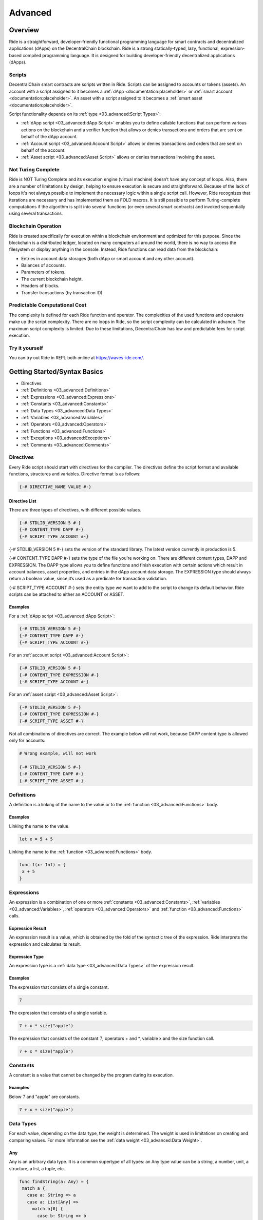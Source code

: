 ########
Advanced
########

********
Overview
********

Ride is a straightforward, developer-friendly functional programming language for smart contracts and decentralized applications (dApps) on the DecentralChain blockchain.
Ride is a strong statically-typed, lazy, functional, expression-based compiled programming language. It is designed for building developer-friendly decentralized applications (dApps).

Scripts
=======

DecentralChain smart contracts are scripts written in Ride. Scripts can be assigned to accounts or tokens (assets). An account with a script assigned to it becomes a :ref:`dApp <documentation:placeholder>` or :ref:`smart account <documentation:placeholder>`. An asset with a script assigned to it becomes a :ref:`smart asset <documentation:placeholder>`.

Script functionality depends on its :ref:`type <03_advanced:Script Types>`:

* :ref:`dApp script <03_advanced:dApp Script>` enables you to define сallable functions that can perform various actions on the blockchain and a verifier function that allows or denies transactions and orders that are sent on behalf of the dApp account.
* :ref:`Account script <03_advanced:Account Script>` allows or denies transactions and orders that are sent on behalf of the account.
* :ref:`Asset script <03_advanced:Asset Script>` allows or denies transactions involving the asset.

Not Turing Complete
===================

Ride is NOT Turing Complete and its execution engine (virtual machine) doesn’t have any concept of loops. Also, there are a number of limitations by design, helping to ensure execution is secure and straightforward. 
Because of the lack of loops it's not always possible to implement the necessary logic within a single script call. However, Ride recognizes that iterations are necessary and has implemented them as FOLD macros. It is still possible to perform Turing-complete computations if the algorithm is split into several functions (or even several smart contracts) and invoked sequentially using several transactions.

Blockchain Operation
====================

Ride is created specifically for execution within a blockchain environment and optimized for this purpose. Since the blockchain is a distributed ledger, located on many computers all around the world, there is no way to access the filesystem or display anything in the console. Instead, Ride functions can read data from the blockchain:

* Entries in account data storages (both dApp or smart account and any other account).
* Balances of accounts.
* Parameters of tokens.
* The current blockchain height.
* Headers of blocks.
* Transfer transactions (by transaction ID).

Predictable Computational Cost
==============================

The complexity is defined for each Ride function and operator. The complexities of the used functions and operators make up the script complexity. There are no loops in Ride, so the script complexity can be calculated in advance. The maximum script complexity is limited. Due to these limitations, DecentralChain has low and predictable fees for script execution.

Try it yourself
===============

You can try out Ride in REPL both online at `https://waves-ide.com/ <https://waves-ide.com/>`_. 

*****************************
Getting Started/Syntax Basics
*****************************

* Directives 
* :ref:`Definitions <03_advanced:Definitions>`
* :ref:`Expressions <03_advanced:Expressions>`
* :ref:`Constants <03_advanced:Constants>`
* :ref:`Data Types <03_advanced:Data Types>`
* :ref:`Variables <03_advanced:Variables>`
* :ref:`Operators <03_advanced:Operators>`
* :ref:`Functions <03_advanced:Functions>`
* :ref:`Exceptions <03_advanced:Exceptions>`
* :ref:`Comments <03_advanced:Comments>`

Directives
==========

Every Ride script should start with directives for the compiler. The directives define the script format and available functions, structures and variables.
Directive format is as follows:

.. code-block:: none

 {-# DIRECTIVE_NAME VALUE #-}

Directive List
--------------

There are three types of directives, with different possible values.

.. code-block:: none

 {-# STDLIB_VERSION 5 #-}
 {-# CONTENT_TYPE DAPP #-}
 {-# SCRIPT_TYPE ACCOUNT #-}

{-# STDLIB_VERSION 5 #-} sets the version of the standard library. The latest version currently in production is 5.

{-# CONTENT_TYPE DAPP #-} sets the type of the file you're working on. There are different content types, DAPP and EXPRESSION. The DAPP type allows you to define functions and finish execution with certain actions which result in account balances, asset properties, and entries in the dApp account data storage. The EXPRESSION type should always return a boolean value, since it’s used as a predicate for transaction validation.

{-# SCRIPT_TYPE ACCOUNT #-} sets the entity type we want to add to the script to change its default behavior. Ride scripts can be attached to either an ACCOUNT or ASSET.

Examples
--------

For a :ref:`dApp script <03_advanced:dApp Script>`:

.. code-block:: none

 {-# STDLIB_VERSION 5 #-}
 {-# CONTENT_TYPE DAPP #-}
 {-# SCRIPT_TYPE ACCOUNT #-}

For an :ref:`account script <03_advanced:Account Script>`:

.. code-block:: none

 {-# STDLIB_VERSION 5 #-}
 {-# CONTENT_TYPE EXPRESSION #-}
 {-# SCRIPT_TYPE ACCOUNT #-}

For an :ref:`asset script <03_advanced:Asset Script>`:

.. code-block:: none

 {-# STDLIB_VERSION 5 #-}
 {-# CONTENT_TYPE EXPRESSION #-}
 {-# SCRIPT_TYPE ASSET #-}

Not all combinations of directives are correct. The example below will not work, because DAPP content type is allowed only for accounts:

.. code-block:: none

 # Wrong example, will not work

 {-# STDLIB_VERSION 5 #-}
 {-# CONTENT_TYPE DAPP #-}
 {-# SCRIPT_TYPE ASSET #-}

Definitions
===========

A definition is a linking of the name to the value or to the :ref:`function <03_advanced:Functions>` body.

Examples
--------

Linking the name to the value.

.. code-block:: none

 let x = 5 + 5

Linking the name to the :ref:`function <03_advanced:Functions>` body.

.. code-block:: none

 func f(x: Int) = {
  x + 5
 }

Expressions
===========

An expression is a combination of one or more :ref:`constants <03_advanced:Constants>`, :ref:`variables <03_advanced:Variables>`, :ref:`operators <03_advanced:Operators>` and :ref:`function <03_advanced:Functions>` calls.

Expression Result
-----------------

An expression result is a value, which is obtained by the fold of the syntactic tree of the expression.
Ride interprets the expression and calculates its result.

Expression Type
---------------

An expression type is a :ref:`data type <03_advanced:Data Types>` of the expression result.

Examples
--------

The expression that consists of a single constant.

.. code-block:: none
 
 7

The expression that consists of a single variable.

.. code-block:: none
 
 7 + x * size("apple")  

The expression that consists of the constant :math:`7`, operators + and \*, variable x and the size function call.

.. code-block:: none

 7 + x * size("apple")

Constants
=========

A constant is a value that cannot be changed by the program during its execution.

Examples
--------

Below :math:`7` and "apple" are constants.

.. code-block:: none

 7 + x + size("apple")

Data Types
==========

.. csv-table:: Data Types
  :file: _static/03_advanced/tables/001_Data-Types.csv
  :header-rows: 1 
  :class: longtable
  :widths: 1 1

For each value, depending on the data type, the weight is determined. The weight is used in limitations on creating and comparing values. For more information see the :ref:`data weight <03_advanced:Data Weight>`.

Any
---

Any is an arbitrary data type. It is a common supertype of all types: an Any type value can be a string, a number, unit, a structure, a list, a tuple, etc.

.. code-block:: none

 func findString(a: Any) = {
  match a {
    case a: String => a
    case a: List[Any] =>
      match a[0] {
        case b: String => b
        case _ => throw("Data is not a string")
      }
    case _ => throw("Data is not a string")
  }
 }

BigInt
------

BigInt is a special numeric :ref:`data type <03_advanced:Data Types>` designed to handle values outside the range of :ref:`Int <03_advanced:Int>` and to perform high accuracy calculations.
BigInt variable has a size of :math:`64` bytes (:math:`512` bits) and contains an integer between :math:`–2511` to :math:`2511–1`, inclusive. The weight of the value is :math:`64`.
A BigInt variable can only be used inside a script. A :ref:`callable function <03_advanced:Callable Function>` does not accept arguments of BigInt type and does not return a value of BigInt type. You can pass a big integer value as a string, then use the parseBigInt or parseBigIntValue functions.

BigInt Operations
^^^^^^^^^^^^^^^^^

The following operators support BigInt values:

* Arithmetic operators: +, -, \*, /, %, unary minus.
* Comparison operators: <, >, <=, and >=.
* Equality operators: == and !=.

BigInt Functions
^^^^^^^^^^^^^^^^

The following functions operate BinInt values:

* :ref:`fraction(BigInt, BigInt, BigInt): BigInt <03_advanced:fraction(BigInt, BigInt, BigInt): BigInt>`
* :ref:`fraction(BigInt, BigInt, BigInt, Union): BigInt <03_advanced:fraction(BigInt, BigInt, BigInt, Union): BigInt>`
* :ref:`log(BigInt, Int, BigInt, Int, Int, Union): BigInt <03_advanced:log(BigInt, Int, BigInt, Int, Int, Union): BigInt>`
* :ref:`max(List[BigInt]): BigInt <03_advanced:max(List[BigInt]): BigInt>`
* :ref:`median(List[BigInt]): BigInt <03_advanced:median(List[BigInt]): BigInt>`
* :ref:`min(List[BigInt]): BigInt <03_advanced:min(List[BigInt]): BigInt>`
* :ref:`pow(BigInt, Int, BigInt, Int, Int, Union): BigInt <03_advanced:pow(BigInt, Int, BigInt, Int, Int, Union): BigInt>`
* :ref:`parseBigInt(String): BigInt|Unit <03_advanced:parseBigInt(String): BigInt|Unit>`
* :ref:`parseBigIntValue(String): BigInt <03_advanced:parseBigIntValue(String): BigInt>`
* :ref:`toBigInt(ByteVector): BigInt <03_advanced:toBigInt(ByteVector): BigInt>`
* :ref:`toBigInt(ByteVector, Int, Int): BigInt <03_advanced:toBigInt(ByteVector, Int, Int): BigInt>`
* :ref:`toInt(BigInt): Int <03_advanced:toInt(BigInt): Int>`
* :ref:`toString(BigInt): String <03_advanced:toString(BigInt): String>`

Boolean
-------

Boolean is a :ref:`data type <03_advanced:Data Types>` that can have only the values true or false.

ByteVector
----------

ByteVector is a :ref:`data type <03_advanced:Data Types>` for byte array.

To assign a value to a ByteVector variable, you can use a string in Base16, Base58, or Base64 with the appropriate prefix:

.. code-block:: none

 let a = base16'52696465'
 let b = base58'8t38fWQhrYJsqxXtPpiRCEk1g5RJdq9bG5Rkr2N7mDFC'
 let c = base64'UmlkZQ=='

This method, unlike the fromBase16String, fromBase58String, and fromBase64String functions, does not increase the complexity of the script, since decoding is performed by the compiler.
To convert :ref:`integer <03_advanced:Int>`, :ref:`boolean <03_advanced:Boolean>`, :ref:`boolean <03_advanced:Boolean>` and :ref:`string <03_advanced:String>` values to a byte array use toBytes function:

.. code-block:: none

 let a = 42.toBytes()
 let b = true.toBytes()
 let c = "Ride".toBytes()

For more byte array functions, see the :ref:`Built-in Functions <03_advanced:Built-in Functions>`.

ByteVector Limitations
^^^^^^^^^^^^^^^^^^^^^^

The maximum size of a ByteVector variable is :math:`32,767` bytes. Exception: the bodyBytes field of :ref:`transaction structure <03_advanced:Transaction Structures>`. You can pass this value as an argument to the rsaVerify и sigVerify :ref:`verification functions <03_advanced:Verification Functions>` (but cannot concatenate with other byte arrays in case the limit is exceeded).

Int
---

Int is an integer :ref:`data type <03_advanced:Data Types>`. The integer variable has the size of 8 bytes and stores an integer from :math:`-9,223,372,036,854,775,808` to :math:`9,223,372,036,854,775,807` inclusive.

.. code-block:: none

 let age = 42
 let length = size("hello")

String
------

Strings are denoted only using double quotes. They are immutable, and for that reason, the substring function is very efficient: no copying is performed and no extra allocations are required. Strings are  UTF-8 encoded.

.. code-block:: none

 let name = "Bob"   # use "double" quotes only

String Limitations
^^^^^^^^^^^^^^^^^^

The maximum size of a String variable is :math:`32,767` (:math:`1` character can take up to :math:`4` bytes).

String Functions
^^^^^^^^^^^^^^^^

The built-in functions for working with strings are presented in the following articles:

* String Functions
* Converting Functions

Unit
----

Unit is an empty value data type. The empty value data type is similar to unit in Scala or to null in C#. Usually, built-in functions return unit value of type unit instead of null.

.. code-block:: none

 "String".indexOf("substring") == unit # true

Nothing
-------

Nothing is the 'bottom type' of Ride’s type system. No value can be of type nothing, but an expression of type nothing can be used everywhere. In functional languages, this is essential for support for throwing an exception:

.. code-block:: none

 2 + throw() # the expression compiles because
    # there's a defined function +(Int, Int).
      # The type of the second operand is Nothing, 
      # which complies to any required type

List
----

The list data type may contain elements of various types, including nested lists. The maximum number of list items is :math:`1000`. The nesting depth is not limited. 
A list doesn't have any fields, but there are functions and operators in the Standard library that make it easier to work with fields.

* To prepend an element to an existing list, use the cons function or :: operator
* To append an element, use the :+ operator
* To concatenate :math:`2` lists, use the ++ operator

.. code-block:: none
   
 let list = [16, 10, 1997, "birthday"]
 let last = list[(list.size() - 1)] # "birthday", postfix call of size() function

 let initList = [16, 10]                   # init value
 let newList = cons(1997, initList)        # [1997, 16, 10]
 let newList2 = 1997 :: initList           # [1997, 16, 10]
 let newList2 = initList :+ 1              # [16, 10, 1]
 let newList2 = [4, 8, 15, 16] ++ [23, 42]     # [4 8 15 16 23 42]

List Operations
^^^^^^^^^^^^^^^

Lists support concatenation as well as adding items to the beginning and the end.

.. csv-table:: List Operations
  :file: _static/03_advanced/tables/002_List-Operations.csv
  :header-rows: 1 
  :class: longtable
  :widths: 4 1 1

Operation to be used:

.. code-block:: none
  
 nil :+ 1 :+ 2 :+ 3

Result: [1, 2, 3]

Operation to be used:

.. code-block:: none

 1 :: 2 :: 3 :: nil

Result: [1, 2, 3]

Operation to be used:

.. code-block:: none

 let intList  = [1, 2]             # List[Int]
 let strList  = ["3", "4"]         # List[String]
 let joined   = intList ++ strList # List[Int|String]
 joined

Result: [1, 2, "3", "4"]

Operation to be used:

.. code-block:: none

 let appended = joined :+ true     # List[Boolean|Int|String]
 appended

Result: [1, 2, "3", "4", true]

Operation to be used:

.. code-block:: none

 let nested = intList :: joined  # List[Int|List[Int]|String]
 nested

Result: [[1, 2], 1, 2, "3", "4"]

List Functions
^^^^^^^^^^^^^^

The built-in list functions are presented in the list functions article. Operations on a list can be implemented via the FOLD macro. The size of the list must be known in advance.

List as Function Argument
^^^^^^^^^^^^^^^^^^^^^^^^^

A list, including nested one, can be a function argument:

.. code-block:: none

 func foo(arg: List[String|Unit]) = {
 ...
 }

 foo(["Ride","DecentralCoins",unit])

.. code-block:: none

 func bar(arg: List[List[Int]]) = {
 ...
 }

 bar([[1],[],[5,7]])

A callable function can take a list as an argument, but nested lists are not allowed. Here’s an example:

.. code-block:: none

 @Callable(i)
 func join(strings: List[String|Int]) = {
  let a = match strings[0] {
    case n:Int => toString(n)
    case s:String => s
  }
  let b = match strings[1] {
    case n:Int => toString(n)
    case s:String => s
  }
  let c = match strings[2] {
    case n:Int => toString(n)
    case t:String => t
  } 
  [
    StringEntry(toBase58String(i.caller.bytes), a + "_" + b + "_" + c)
  ]
 }

Invoke Script transaction example:

.. code-block:: none

 {
  "type": 16,
  ...
  "call": {
    "function": "join",
    "args": [
     {
      "type": "list",
      "value": [
      {
        "type": "string",
        "value": "Ride"
      },
      {
        "type": "integer",
        "value": 5
      },
      {
        "type": "string",
        "value": "DecentralCoins"
      }
      ]
     }
    ]
  },
  ...
 }

Tuple
------

A tuple is an ordered collection of elements. Elements can be of any type. The tuple can contain from :math:`2` to :math:`22` elements.

Let's see some tuples:

.. code-block:: none

 let x=("Hello DecentralChain",42,true)
 x._2

Result: :math:`42`

And this one also:

.. code-block:: none

 let (a,b,c)=x
 c

Result: true

Union
-----

Union is a data type that unites :math:`2` or more data types. Union can combine primitive types, :ref:`lists <03_advanced:List>`, :ref:`tuples <03_advanced:Tuple>`, :ref:`structures <03_advanced:Structures>`. This type is a very convenient way to work with abstractions. Union(String | Unit) shows that the value is an intersection of these types.

To get a value of a particular type from a Union, you can use:

* :ref:`Union functions <03_advanced:Union Functions>`
* :ref:`match-case operator <03_advanced:Match-Case>`

.. code-block:: none

  let valueFromBlockchain = getString("3PHHD7dsVqBFnZfUuDPLwbayJiQudQJ9Ngf", "someKey") # Union(String | Unit)

The simplest example of Union types is given below (please bear in mind that defining custom user types in dApp code will be supported in future versions):

.. code-block:: none

 type Human : { firstName: String, lastName: String, age: Int}
 type Cat : {name: String, age: Int }

Let's see anoter example where each element of a List[Int|String] is a string or an integer.

.. code-block:: none

 let aList   = [1, 2, "DecentralCoins"]               # List[Int|String]
 let bList   = [true,false]                  # List[Boolean]
 let joined  = aList ++ bList                # List[Boolean|Int|String]

Pattern Matching
----------------

Let’s revisit the example above:

.. code-block:: none

 type Human : { firstName: String, lastName: String, age: Int}
 type Cat : {name: String, age: Int }

 Union(Human | Cat) is an object with one field, age, but we can use pattern matching like this:

.. code-block:: none

  Human | Cat => { age: Int }

This is designed to check a value against value type:

.. code-block:: none

 let t = ...               # Cat | Human
 t.age                     # OK
 t.name                    # Compiler error
 let name = match t {      # OK
  case h: Human => h.firstName
  case c: Cat   => c.name
 }

Type matching
-------------

This is a mechanism for knowing the type of a transaction:

.. code-block:: none

 let amount = match tx {              # tx is a current outgoing transaction
  case t: TransferTransaction => t.amount
  case m: MassTransferTransaction => m.totalAmount
  case _ => 0
 }

There are different types of transactions, if a transaction is TransferTransaction or MassTransferTransaction we use the corresponding field, while in all other cases, we will get :math:`0`.

Variables
=========

These are declared and initialized with the let keyword.

.. code-block:: none

 let a = "Bob"
 let b = 1

In Ride, you can only declare a variable along with a value assignment. The = sign must be followed by an expression. The value of the variable is the expression result.
Ride variables are immutable: the value of a variable cannot be changed after it is defined.
Ride is strongly typed and the variable's type is inferred from the value.
Ride allows you to define variables globally, inside any function, or even inside a variable definition.

.. code-block:: none

 func lazyIsGood() = {
  let a = "Bob"
  let b = {
     let x = 1
     "Alice"
    }  
  true
 }

Lazy Variables
--------------

Let keyword defines a variable with lazy evaluation: the value of a variable is evaluated the first time it is used. Let's see an example:

.. code-block:: none

 let a = 42                 # Integer variable definition
 let b = "Ride!"  # String variable definition

Ride allows you to define variables globally, inside any function, or even inside a variable definition.

.. code-block:: none

 func lazyIsGood() = {
  let c = {
     let d = 1
     true
    }  
  c
 }

The function above returns true, but variable d won't be initialized because unused lazy variables are not evaluated.
Since a function is a definition and not an expression, you can assign a function value to a variable but not the function itself.

.. code-block:: none

 let result = lazyIsGood()  # result is true

Strict Variables
----------------

The strict keyword defines a variable with strict (eager) evaluation. Unlike lazy variables defined with let, a strict variable is evaluated immediately when script execution reaches it, that is, before the next expression.
Strict variables can only be used inside another definition, for example, inside the body of a function. A strict variable will not be evaluated if it is defined inside another definition that is not used: for example, inside a function that has not been called.
Strict variables are suitable for :ref:`dApp-to-dApp invocation <03_advanced:dApp-to-App Invocation>` as they ensure executing callable functions and applying their actions in the right order. Let's see an example:

.. code-block:: none

 func foo() = {
   ...
   strict balanceBefore = wavesBalance(this).regular
   strict z = invoke(dapp2,"bar",args,[AttachedPayment(unit,100000000)])
   strict balanceAfter = wavesBalance(this).regular

   if(balanceAfter < balanceBefore) then ... else...
 }

In this example,  balanceBefore and balanceAfter may differ because payments to dApp2 and actions performed by the bar callable function can affect the balance.

Built-in Variables
------------------

The Standard library defines built-in variables that can be used in scripts.

.. csv-table:: Built-in Variables
  :file: _static/03_advanced/tables/003_Built-in-Variables.csv
  :header-rows: 1 
  :class: longtable
  :widths: 1 2 6

Operators
=========

Arithmetic Operators
--------------------

.. csv-table:: Arithmetic Operators
  :file: _static/03_advanced/tables/004_Arithmetic-Operators.csv
  :header-rows: 1 
  :class: longtable
  :widths: 1 1

The / operator uses the FLOOR rounding method.

Comparison Operators
--------------------

.. csv-table:: Comparison Operators
  :file: _static/03_advanced/tables/005_Comparison-Operators.csv
  :header-rows: 1 
  :class: longtable
  :widths: 1 1

Equality Operators
------------------

.. csv-table:: Equality Operators
  :file: _static/03_advanced/tables/006_Equality-Operators.csv
  :header-rows: 1 
  :class: longtable
  :widths: 1 1

Local Definition Operators
--------------------------

.. csv-table:: Local Definition Operators
  :file: _static/03_advanced/tables/007_Local-Definition-Operators.csv
  :header-rows: 1 
  :class: longtable
  :widths: 1 1

Conditional Operators
---------------------

.. csv-table:: Conditional Operators
  :file: _static/03_advanced/tables/008_Conditional-Operators.csv
  :header-rows: 1 
  :class: longtable
  :widths: 1 1

List Operators
--------------

.. csv-table:: List Operators
  :file: _static/03_advanced/tables/009_List-Operators.csv
  :header-rows: 1 
  :class: longtable
  :widths: 1 1

See examples of the :ref:`list <03_advanced:List>` article.

Unary Operators
---------------

.. csv-table:: Unary Operators
  :file: _static/03_advanced/tables/010_Unary-Operators.csv
  :header-rows: 1 
  :class: longtable
  :widths: 1 1

Logical Operators
-----------------

.. csv-table:: Logical Operators
  :file: _static/03_advanced/tables/011_Logical-Operators.csv
  :header-rows: 1 
  :class: longtable
  :widths: 1 1

Match-Case
----------

match-case operator is used to spot a certain type from :ref:`union <03_advanced:Union>` or :ref:`any <03_advanced:Any>` type . The spotting is required to perform certain operations. Let's review the following example.

.. code-block:: none

 match tx {
  case _: TransferTransaction|ExchangeTransaction => t.amount > 100 && sigVerify(tx.bodyBytes, tx.proofs[0], tx.senderPublicKey)
  case _ => false
 }

In this example, if:

* The type of transaction is transfer transaction or exchange transaction.
* Amount field value is greater than :math:`100`.

Then it will be sent to the blockchain. If the transaction has a different type and/or amount field value is lesser than 100, then it will be rejected.

Possible Issue
^^^^^^^^^^^^^^

Let's review the following code.

.. code-block:: none

 {-# STDLIB_VERSION 2 #-}
 {-# CONTENT_TYPE EXPRESSION #-}
 {-# SCRIPT_TYPE ACCOUNT #-}

 match (tx) {
  case t: TransferTransaction|ExchangeTransaction|MassTransferTransaction|Order => false   # Prohibit any transfer of funds from the account

  case _ => sigVerify(...)
 }

In this example we are using version 2 of Ride standard library, STDLIB_VERSION 2, and we want to reject any funds transfer from our account. In order to do this, we are returning false for:

* TransferTransaction
* ExchangeTransaction
* MassTransferTransaction

Transactions of other types (for example transactions that do not transfer funds) are being sent to the blockchain. But Ride is developing rapidly, and  new transaction types are emerging. Features of invoke script transaction which is not supported by Ride v2 include attaching payments to transfer tokens to the account of the called dApp. This means that the InvokeScriptTransaction won't be caught by the first case. It will pass to the default branch case _ => and sent to blockchain. As a result, the funds could be transferred from the account instead of the transfers being prohibited like we wanted.

Solution
^^^^^^^^

To prevent the reviewed issue, it is recommended to return false inside of the default case. Then for the entities, not listed in previous branches, sending information to the blockchain will be prohibited.
Below is the sample of script which rejects any funds transfer from account, but allows all other transactions existing in Ride v2. Usage of case _ => false rejects any other transactions, not supported by the Ride v2 (i.e. invoke script transaction).

.. code-block:: none

 {-# STDLIB_VERSION 2 #-}
 {-# CONTENT_TYPE EXPRESSION #-}
 {-# SCRIPT_TYPE ACCOUNT #-}
  
 match tx {
  case t: TransferTransaction|ExchangeTransaction|MassTransferTransaction|Order => false   # Prohibit any transfer of funds from the account
  case _: Transaction => sigVerify(tx.bodyBytes, tx.proofs[0], tx.senderPublicKey) # Allow all other known transaction types as long as the signature is correct
  case _ => false  # Reject all other (new, unknown) entity types, since they are not in the version of the language used at the moment
 }

Functions
=========

Functions in Ride are declared with func, function must be declared above the place of its usage. 
When declaring a function to the right of the "=" sign must be an :ref:`expression <03_advanced:Expressions>`. The value of the function is the expression result.
Definition of the function with no parameters that returns an integer:

.. code-block:: none

 func main() = {
  3
 }

Definition of a function with two parameters:

.. code-block:: none

 func main(amount: Int, name: String) = {
   throw()
 }

Functions do have return types, this is inferred automatically by the compiler, so you don't have to declare them. There is no return statement in the language because Ride is expression-based (everything is an expression), and the last statement is a result of the function. 

.. code-block:: none

 func greet(name: String) = {
  "Hello, " + name
 }

 func add(a: Int, b: Int) = {
  func m(a:Int) = a
  m(a) + b
 }

The type (Int, String, etc) comes after the argument’s name.
As in many other languages, functions should not be overloaded. It helps to keep the code simple, readable and maintainable. 
Functions can be invoked in prefix and postfix order:

.. code-block:: none

 let list = [1, 2, 3]
 let a1 = list.size()
 let a2 = size(list)

 let b1 = getInteger(this, "key")
 let b2 = this.getInteger("key")

Annotations
-----------

Functions can be without annotations, but they can also be with @Callable or @Verifier annotations. Annotated functions are used only in scripts of type DAPP.
Here’s an example of @Callable:

.. code-block:: none

 {-# STDLIB_VERSION 5 #-}
 {-# CONTENT_TYPE DAPP #-}
 {-# SCRIPT_TYPE ACCOUNT #-}

 func getPayment(i: Invocation) = {
  if (size(i.payments) == 0)
    then throw("Payment must be attached")
    else {
      let pmt = i.payments[0]
      if (isDefined(pmt.assetId))
        then throw("This function accepts DecentralCoin tokens only")
        else pmt.amount
    }
 }

 @Callable(i)
 func pay() = {
  let amount = getPayment(i)
  (
    [
      IntegerEntry(toBase58String(i.caller.bytes), amount)
    ],
    unit
  )
 }  

Annotations can bind some values to the function. In the example above, variable i was bound to the function pay and stored some fields of the invocation (the caller’s public key, address, payments attached to the invocation, fee, transaction ID etc.).
Functions without annotations are not available from the outside. You can call them only inside other functions.

Here’s an example of @Verifier:

.. code-block:: none

 @Verifier(tx)
 func verifier() = {
  match tx {
    case m: TransferTransaction => tx.amount <= 100 # can send up to 100 tokens
    case _ => false
  }
 }

A function with the @Verifier annotation sets the rules for outgoing transactions of a decentralized application (dApp). Verifier functions cannot be called from the outside, but they are executed every time an attempt is made to send a transaction from a dApp.
Verifier functions should always return a Boolean value as a result, depending on whether a transaction will be recorded to the blockchain or not.

Expression scripts (with directive {-# CONTENT_TYPE EXPRESSION  #-} along with functions annotated by @Verifier should always return a boolean value. Depending on that value the transaction will be accepted (in case of true) or rejected (in case of false) by the blockchain.

.. code-block:: none

 @Verifier(tx)
 func verifier() = {
  sigVerify(tx.bodyBytes, tx.proofs[0], tx.senderPublicKey)
 }

The Verifier function binds variable tx, which is an object with all fields of the current outgoing transaction.
A maximum of one @Verifier() function can be defined in each dApp script.

Callable Functions
------------------

The functions with the @Callable annotation become callable functions, since they can be called (or invoked) from other accounts: by an Invoke Script transaction or by a dApp.
A callable function can perform actions: write data to the dApp data storage, transfer tokens from the dApp to other accounts, issue/release/burn tokens, and others. The result of a callable function is a tuple of two elements: a list of structures describing script actions and a value passed to the parent function in case of the :ref:`dApp-to-dApp invocation <03_advanced:dApp-to-App Invocation>`.

.. code-block:: none

 @Callable(i)
 func giveAway(age: Int) = {
  (
    [
      ScriptTransfer(i.caller, age, unit),
      IntegerEntry(toBase58String(i.caller.bytes), age)
    ],
    unit
  )
 } 

Every caller of giveAway function will receive as many Decentralites as their age. The ScriptTransfer structure sets the parameters of the token transfer. dApp also will store information about the fact of the transfer in its data storage. The IntegerEntry structure sets the parameters of the entry: key and value.

Built-in Functions
------------------

A built-in function is a :ref:`function <03_advanced:Functions>` of the standard library .

Account Data Storage Functions
^^^^^^^^^^^^^^^^^^^^^^^^^^^^^^

Learn more about :ref:`account data storage <02_intermediate:Account Data Storage>`.

.. csv-table:: Account Data Storage Functions
  :file: _static/03_advanced/tables/012_Account-Data-Storage-Functions.csv
  :header-rows: 1 
  :class: longtable
  :widths: 5 4 1

getBinary(Address|Alias, String): ByteVector|Unit
"""""""""""""""""""""""""""""""""""""""""""""""""

Gets an array of bytes by key.

.. code-block:: none

 getBinary(addressOrAlias: Address|Alias, key: String): ByteVector|Unit

:strong:`Parameters`

.. csv-table:: Parameters
  :file: _static/03_advanced/tables/013_Parameters.csv
  :header-rows: 1 
  :class: longtable
  :widths: 1 1

getBinary(String): ByteVector|Unit
""""""""""""""""""""""""""""""""""

Gets an array of bytes by key from the dApp's own data storage.

.. code-block:: none

 getBinary(key: String): ByteVector|Unit

:strong:`Parameters`

.. csv-table:: Parameters
  :file: _static/03_advanced/tables/014_Parameters.csv
  :header-rows: 1 
  :class: longtable
  :widths: 1 1

getBinaryValue(Address|Alias, String): ByteVector
"""""""""""""""""""""""""""""""""""""""""""""""""

Gets an array of bytes by key. Fails if there is no data.

.. code-block:: none

 getBinaryValue(addressOrAlias: Address|Alias, key: String): ByteVector

:strong:`Parameters`

.. csv-table:: Parameters
  :file: _static/03_advanced/tables/015_Parameters.csv
  :header-rows: 1 
  :class: longtable
  :widths: 1 1

getBinaryValue(String): ByteVector
""""""""""""""""""""""""""""""""""

Gets an array of bytes by key from the dApp's own data storage.

.. code-block:: none

 getBinaryValue(key: String): ByteVector

:strong:`Parameters`

.. csv-table:: Parameters
  :file: _static/03_advanced/tables/016_Parameters.csv
  :header-rows: 1 
  :class: longtable
  :widths: 1 1

getBoolean(Address|Alias, String): Boolean|Unit
"""""""""""""""""""""""""""""""""""""""""""""""

Gets a boolean value by key.

.. code-block:: none

 getBoolean(addressOrAlias: Address|Alias, key: String): Boolean|Unit

:strong:`Parameters`

.. csv-table:: Parameters
  :file: _static/03_advanced/tables/017_Parameters.csv
  :header-rows: 1 
  :class: longtable
  :widths: 1 1

getBoolean(String): Boolean|Unit
""""""""""""""""""""""""""""""""

Gets a boolean value by key by key from the dApp's own data storage.

.. code-block:: none

 getBoolean(key: String): Boolean|Unit

:strong:`Parameters`

.. csv-table:: Parameters
  :file: _static/03_advanced/tables/018_Parameters.csv
  :header-rows: 1 
  :class: longtable
  :widths: 1 1

getBooleanValue(Address|Alias, String): Boolean
"""""""""""""""""""""""""""""""""""""""""""""""

Gets a boolean value by key. Fails if there is no data.

.. code-block:: none

 getBooleanValue(addressOrAlias: Address|Alias, key: String): Boolean

:strong:`Parameters`

.. csv-table:: Parameters
  :file: _static/03_advanced/tables/019_Parameters.csv
  :header-rows: 1 
  :class: longtable
  :widths: 1 1

getBooleanValue(String): Boolean
""""""""""""""""""""""""""""""""

Gets a boolean value by key from the dApp's own data storage.

.. code-block:: none

 getBooleanValue(key: String): Boolean

:strong:`Parameters`

.. csv-table:: Parameters
  :file: _static/03_advanced/tables/020_Parameters.csv
  :header-rows: 1 
  :class: longtable
  :widths: 1 1

getInteger(Address|Alias, String): Int|Unit
"""""""""""""""""""""""""""""""""""""""""""

Gets an integer by key.

.. code-block:: none

 getInteger(addressOrAlias: Address|Alias, key: String): Int|Unit

:strong:`Parameters`

.. csv-table:: Parameters
  :file: _static/03_advanced/tables/021_Parameters.csv
  :header-rows: 1 
  :class: longtable
  :widths: 1 1

getInteger(String): Int|Unit
""""""""""""""""""""""""""""

Gets an integer by key from the dApp's own data storage.

.. code-block:: none

 getInteger(key: String): Int|Unit

:strong:`Parameters`

.. csv-table:: Parameters
  :file: _static/03_advanced/tables/022_Parameters.csv
  :header-rows: 1 
  :class: longtable
  :widths: 1 1

getIntegerValue(Address|Alias, String): Int
"""""""""""""""""""""""""""""""""""""""""""

Gets an integer by key. Fails if there is no data.

.. code-block:: none

 getIntegerValue(addressOrAlias: Address|Alias, key: String): Int

:strong:`Parameters`

.. csv-table:: Parameters
  :file: _static/03_advanced/tables/023_Parameters.csv
  :header-rows: 1 
  :class: longtable
  :widths: 1 1

getIntegerValue(String): Int
""""""""""""""""""""""""""""

Gets an integer by key from the dApp's own data storage.

.. code-block:: none

 getIntegerValue(key: String): Int

:strong:`Parameters`

.. csv-table:: Parameters
  :file: _static/03_advanced/tables/024_Parameters.csv
  :header-rows: 1 
  :class: longtable
  :widths: 1 1

getString(Address|Alias, String): String|Unit
"""""""""""""""""""""""""""""""""""""""""""""

Gets a string by key.

.. code-block:: none

 getString(addressOrAlias: Address|Alias, key: String): String|Unit

:strong:`Parameters`

.. csv-table:: Parameters
  :file: _static/03_advanced/tables/025_Parameters.csv
  :header-rows: 1 
  :class: longtable
  :widths: 1 1

getString(String): String|Unit
""""""""""""""""""""""""""""""

Gets a string by key from the dApp's own data storage.

.. code-block:: none

 getString(key: String): String|Unit

:strong:`Parameters`

.. csv-table:: Parameters
  :file: _static/03_advanced/tables/026_Parameters.csv
  :header-rows: 1 
  :class: longtable
  :widths: 1 1

getStringValue(Address|Alias, String): String
"""""""""""""""""""""""""""""""""""""""""""""

Gets a string by key. Fails if there is no data.

.. code-block:: none

 getStringValue(addressOrAlias: Address|Alias, key: String): String

:strong:`Parameters`

.. csv-table:: Parameters
  :file: _static/03_advanced/tables/027_Parameters.csv
  :header-rows: 1 
  :class: longtable
  :widths: 1 1

getStringValue(String): String
""""""""""""""""""""""""""""""

Gets a string by key from the dApp's own data storage.

.. code-block:: none

 getString(key: String): String

:strong:`Parameters`

.. csv-table:: Parameters
  :file: _static/03_advanced/tables/028_Parameters.csv
  :header-rows: 1 
  :class: longtable
  :widths: 1 1

isDataStorageUntouched(Address|Alias): Boolean
""""""""""""""""""""""""""""""""""""""""""""""

Checks if the data storage of a given account never contained any entries. Returns false if there was at least one entry in the account data storage even if the entry was deleted.

.. code-block:: none

 isDataStorageUntouched(addressOrAlias: Address|Alias): Boolean

:strong:`Parameters`

.. csv-table:: Parameters
  :file: _static/03_advanced/tables/029_Parameters.csv
  :header-rows: 1 
  :class: longtable
  :widths: 1 1

:strong:`Example`

.. code-block:: none

 let addr = Address(base58'3N4iKL6ikwxiL7yNvWQmw7rg3wGna8uL6LU')
 isDataStorageUntouched(addr) # Returns false

Blockchain Functions
^^^^^^^^^^^^^^^^^^^^

.. csv-table:: Blockchain Functions
  :file: _static/03_advanced/tables/030_Blockchain-Functions.csv
  :header-rows: 1 
  :class: longtable
  :widths: 5 4 1

addressFromRecipient(Address|Alias): Address
""""""""""""""""""""""""""""""""""""""""""""

Gets the corresponding :ref:`address <02_intermediate:Address>` of the :ref:`alias <02_intermediate:Alias>`.

.. code-block:: none

 addressFromRecipient(AddressOrAlias: Address|Alias): Address

For a description of the return value, see the :ref:`address <03_advanced:Address>` article.

:strong:`Parameters`

.. csv-table:: Parameters
  :file: _static/03_advanced/tables/031_Parameters.csv
  :header-rows: 1 
  :class: longtable
  :widths: 1 1

:strong:`Example`

.. code-block:: none

 let address = Address(base58'3NADPfTVhGvVvvRZuqQjhSU4trVqYHwnqjF')
 addressFromRecipient(address)

assetBalance(Address|Alias, ByteVector): Int
""""""""""""""""""""""""""""""""""""""""""""

Gets account balance by token ID.

.. code-block:: none

 assetBalance(addressOrAlias: Address|Alias, assetId: ByteVector): Int

:strong:`Parameters`

.. csv-table:: Parameters
  :file: _static/03_advanced/tables/032_Parameters.csv
  :header-rows: 1 
  :class: longtable
  :widths: 1 1

assetInfo(ByteVector): Asset|Unit
"""""""""""""""""""""""""""""""""

Gets the information about a :ref:`token (asset) <02_intermediate:Token (Asset)>`.

.. code-block:: none

 assetInfo(id: ByteVector): Asset|Unit

For a description of the return value, see the :ref:`BlockInfo <03_advanced:BlockInfo>` article.

:strong:`Parameters`

.. csv-table:: Parameters
  :file: _static/03_advanced/tables/033_Parameters.csv
  :header-rows: 1 
  :class: longtable
  :widths: 1 1

:strong:`Example`

.. code-block:: none

 let bitcoinId = base58'8LQW8f7P5d5PZM7GtZEBgaqRPGSzS3DfPuiXrURJ4AJS'
 let x = match assetInfo(bitcoinId) {
  case asset:Asset =>
    asset.decimals # 8
  case _ => throw("Can't find asset")
 }

blockInfoByHeight(Int): BlockInfo|Unit
""""""""""""""""""""""""""""""""""""""

Gets the information about a :ref:`block <02_intermediate:Block>` by the :ref:`block height <02_intermediate:Block Height>`.

.. code-block:: none

 blockInfoByHeight(height: Int): BlockInfo|Unit

For a description of the return value, see the :ref:`BlockInfo <03_advanced:BlockInfo>` article.

:strong:`Parameters`

.. csv-table:: Parameters
  :file: _static/03_advanced/tables/034_Parameters.csv
  :header-rows: 1 
  :class: longtable
  :widths: 1 1

:strong:`Example`

.. code-block:: none

 let x = match blockInfoByHeight(1234567) {
  case block:BlockInfo =>
    block.generator.toString() # "3P38Z9aMhGKAWnCiyMW4T3PcHcRaTAmTztH"
  case _ => throw("Can't find block")
 }

calculateAssetId(Issue): ByteVector
"""""""""""""""""""""""""""""""""""

Calculates ID of the token formed by the :ref:`issue structure <03_advanced:Issue>` when executing the :ref:`callable function <03_advanced:Callable Functions>`.

.. code-block:: none

 calculateAssetId(issue: Issue): ByteVector

:strong:`Parameters`

.. csv-table:: Parameters
  :file: _static/03_advanced/tables/035_Parameters.csv
  :header-rows: 1 
  :class: longtable
  :widths: 1 4

:strong:`Example`

.. code-block:: none

 {-# STDLIB_VERSION 5 #-}
 {-# CONTENT_TYPE DAPP #-}
 {-# SCRIPT_TYPE ACCOUNT #-}
  
 @Callable(inv)
 func issueAndId() = {
  let issue = Issue("CryptoRouble", "Description", 1000, 2, true)
  let id = calculateAssetId(issue)
  (
    [
      issue,
      BinaryEntry("id", id)
    ],
    unit
  )
 }

calculateLeaseId(Lease): ByteVector
"""""""""""""""""""""""""""""""""""

Calculates ID of the lease formed by the :ref:`lease structure <03_advanced:Lease>` when executing the :ref:`callable function <03_advanced:Callable Functions>`.

.. code-block:: none

 calculateLeaseId(lease: Lease): ByteVector

:strong:`Parameters`

.. csv-table:: Parameters
  :file: _static/03_advanced/tables/036_Parameters.csv
  :header-rows: 1 
  :class: longtable
  :widths: 1 3

:strong:`Example`

.. code-block:: none

 {-# STDLIB_VERSION 5 #-}
 {-# CONTENT_TYPE DAPP #-}
 {-# SCRIPT_TYPE ACCOUNT #-}
  
 @Callable(i)
 func foo() = {
  let lease = Lease(Alias("merry"),100000000)
  let id = calculateLeaseId(lease)
  (
    [
      lease,
      BinaryEntry("lease", id)
    ],
    unit
  )
 }

scriptHash(Address|Alias): ByteVector|Unit
""""""""""""""""""""""""""""""""""""""""""

Returns BLAKE2b-256 hash of the script assigned to a given account. Returns unit if there is no script. The function can be used to verify that the script is exactly the same as expected.

.. code-block:: none

 scriptHash(addressOrAlias: Address|Alias): ByteVector|Unit

:strong:`Parameters`

.. csv-table:: Parameters
  :file: _static/03_advanced/tables/037_Parameters.csv
  :header-rows: 1 
  :class: longtable
  :widths: 1 1

:strong:`Example`

.. code-block:: none

 let addr = Address(base58'3MxBZbnN8Z8sbYjjL5N3oG5C8nWq9NMeCEm')
 scriptHash(addr) # Returns base58'G6ihnWN5mMedauCgNa8TDrSKWACPJKGQyYagmMQhPuja'

transactionHeightById(ByteVector): Int|Unit
"""""""""""""""""""""""""""""""""""""""""""

Gets the :ref:`block height <02_intermediate:Block Height>` of a transaction.

.. code-block:: none

 transactionHeightById(id: ByteVector): Int|Unit

:strong:`Parameters`

.. csv-table:: Parameters
  :file: _static/03_advanced/tables/038_Parameters.csv
  :header-rows: 1 
  :class: longtable
  :widths: 1 1

:strong:`Example`

.. code-block:: none

 let bitcoinId = base58'8LQW8f7P5d5PZM7GtZEBgaqRPGSzS3DfPuiXrURJ4AJS'
 let x = match transactionHeightById(bitcoinId) {
  case h:Int => h # 257457
  case _ => throw("Can't find transaction")
 }

transferTransactionById(ByteVector): TransferTransaction|Unit
"""""""""""""""""""""""""""""""""""""""""""""""""""""""""""""

Gets the data of a :ref:`transfer transaction <02_intermediate:Transfer Transaction>`.

.. code-block:: none

 transferTransactionById(id: ByteVector): TransferTransaction|Unit

For a description of the return value, see the :ref:`TransferTransaction <03_advanced:TransferTransaction>` article.

:strong:`Parameters`

.. csv-table:: Parameters
  :file: _static/03_advanced/tables/039_Parameters.csv
  :header-rows: 1 
  :class: longtable
  :widths: 1 1

:strong:`Example`

.. code-block:: none

 let transferId = base58'J2rcMzCWCZ1P3SFZzvz9PR2NtBjomDh57HTcqptaAJHK'
 let x = match transferTransactionById(transferId) {
  case ttx:TransferTransaction =>
    ttx.amount # 3500000000
  case _ => throw("Can't find transaction")
 }

wavesBalance(Address|Alias): BalanceDetails
"""""""""""""""""""""""""""""""""""""""""""

Gets all types of :ref:`DecentralCoin <02_intermediate:DecentralCoin>` balances. For description of balance types, see the :ref:`account balance <02_intermediate:Account Balance>` article.

.. code-block:: none

 wavesBalance(addressOrAlias: Address|Alias): BalanceDetails

:strong:`Parameters`

.. csv-table:: Parameters
  :file: _static/03_advanced/tables/040_Parameters.csv
  :header-rows: 1 
  :class: longtable
  :widths: 1 1

Byte Array Functions
^^^^^^^^^^^^^^^^^^^^

.. csv-table:: Byte Array Functions
  :file: _static/03_advanced/tables/041_Byte-Array-Functions.csv
  :header-rows: 1 
  :class: longtable
  :widths: 5 4 1

drop(ByteVector, Int): ByteVector
"""""""""""""""""""""""""""""""""

Returns the byte array without the first N bytes.

.. code-block:: none

 drop(xs: ByteVector, number: Int): ByteVector

:strong:`Parameters`

.. csv-table:: Parameters
  :file: _static/03_advanced/tables/042_Parameters.csv
  :header-rows: 1 
  :class: longtable
  :widths: 1 1

:strong:`Example`

.. code-block:: none

 drop("Ride".toBytes(), 2)   # Returns the byte array without the first 2 bytes
 drop(125.toBytes(), 2)      # Returns the byte array without the first 2 bytes
 drop(base16'52696465', 3)   # Returns the byte array without the first 3 bytes
 drop(base58'37BPKA', 3)     # Returns the byte array without the first 3 bytes
 drop(base64'UmlkZQ==', 3)   # Returns the byte array without the first 3 bytes

dropRight(ByteVector, Int): ByteVector
""""""""""""""""""""""""""""""""""""""

Returns the byte array without the last N bytes.

.. code-block:: none

 dropRight(xs: ByteVector, number: Int): ByteVector

:strong:`Parameters`

.. csv-table:: Parameters
  :file: _static/03_advanced/tables/043_Parameters.csv
  :header-rows: 1 
  :class: longtable
  :widths: 1 1

:strong:`Example`

.. code-block:: none

 dropRight("Ride".toBytes(), 2)  # Returns the byte array without the last 2 bytes
 dropRight(125.toBytes(), 2)     # Returns the byte array without the last 2 bytes
 dropRight(base16'52696465', 3)  # Returns the byte array without the last 3 bytes
 dropRight(base58'37BPKA', 3)    # Returns the byte array without the last 3 bytes
 dropRight(base64'UmlkZQ==', 3)  # Returns the byte array without the last 3 bytes

size(ByteVector): Int
"""""""""""""""""""""

Returns the number of bytes in the byte array.

.. code-block:: none

 size(byteVector: ByteVector): Int

:strong:`Parameters`

.. csv-table:: Parameters
  :file: _static/03_advanced/tables/044_Parameters.csv
  :header-rows: 1 
  :class: longtable
  :widths: 1 1

:strong:`Example`

.. code-block:: none

 size("Hello".toBytes())         # Returns 5
 size("Hello world".toBytes())   # Returns 11
 size(64.toBytes())              # Returns 8 because all integers in Ride take 8 bytes
 size(200000.toBytes())          # Returns 8 because all integers in Ride take 8 bytes
 size(base58'37BPKA')            # Returns 4

take(ByteVector, Int): ByteVector
"""""""""""""""""""""""""""""""""

Returns the first N bytes of the byte array.

.. code-block:: none

 take(xs: ByteVector, number: Int): ByteVector

:strong:`Parameters`

.. csv-table:: Parameters
  :file: _static/03_advanced/tables/045_Parameters.csv
  :header-rows: 1 
  :class: longtable
  :widths: 1 1

:strong:`Example`

.. code-block:: none

 take(base58'37BPKA', 0) # Returns the empty byte array
 take(base58'37BPKA', 1) # Returns the byte array consisting of first byte of initial byte array
 take(base58'37BPKA', 15) # Returns whole byte array
 take(base58'37BPKA', -10) # Returns the empty byte array

takeRight(ByteVector, Int): ByteVector
""""""""""""""""""""""""""""""""""""""

Returns the last N bytes of the byte array.

.. code-block:: none

 takeRight(xs: ByteVector, number: Int): ByteVector

:strong:`Parameters`

.. csv-table:: Parameters
  :file: _static/03_advanced/tables/046_Parameters.csv
  :header-rows: 1 
  :class: longtable
  :widths: 1 1

:strong:`Example`

.. code-block:: none

 takeRight(base58'37BPKA', 2) # Returns the last 2 bytes of the byte array

Converting Functions
^^^^^^^^^^^^^^^^^^^^

.. csv-table:: Converting Functions
  :file: _static/03_advanced/tables/047_Converting-Functions.csv
  :header-rows: 1 
  :class: longtable
  :widths: 5 4 1

addressFromPublicKey(ByteVector): Address
"""""""""""""""""""""""""""""""""""""""""

Gets the corresponding :ref:`address <02_intermediate:Address>` of the account public key.

.. code-block:: none

 addressFromPublicKey(publicKey: ByteVector): Address

For a description of the return value, see the :ref:`address <03_advanced:Address>` article.

:strong:`Parameters`

.. csv-table:: Parameters
  :file: _static/03_advanced/tables/048_Parameters.csv
  :header-rows: 1 
  :class: longtable
  :widths: 1 1

:strong:`Example`

.. code-block:: none

 let address = addressFromPublicKey(base58'J1t6NBs5Hd588Dn7mAPytqkhgeBshzv3zecScfFJWE2D')

parseBigInt(String): BigInt|Unit
""""""""""""""""""""""""""""""""

Converts the string representation of a number to its :ref:`big integer <03_advanced:BigInt>` equivalent.

.. code-block:: none

 parseBigInt(str: String): BigInt|Unit

:strong:`Parameters`

.. csv-table:: Parameters
  :file: _static/03_advanced/tables/049_Parameters.csv
  :header-rows: 1 
  :class: longtable
  :widths: 1 1

parseBigIntValue(String): BigInt
""""""""""""""""""""""""""""""""

Converts the string representation of a number to its :ref:`big integer <03_advanced:BigInt>` equivalent. Fails if the string cannot be parsed.

.. code-block:: none

 parseBigIntValue(str: String): BigInt

:strong:`Parameters`

.. csv-table:: Parameters
  :file: _static/03_advanced/tables/050_Parameters.csv
  :header-rows: 1 
  :class: longtable
  :widths: 1 1

parseInt(String): Int|Unit
""""""""""""""""""""""""""

Converts the string representation of a number to its integer equivalent.

.. code-block:: none

 parseInt(str: String): Int|Unit

:strong:`Parameters`

.. csv-table:: Parameters
  :file: _static/03_advanced/tables/051_Parameters.csv
  :header-rows: 1 
  :class: longtable
  :widths: 1 1

:strong:`Example`

.. code-block:: none

 parseInt("10") # Returns 10
 parseInt("010") # Returns 10
 parseInt("Ride") # Returns Unit
 parseInt("10.30") # Returns Unit

parseIntValue(String): Int
""""""""""""""""""""""""""

Converts the string representation of a number to its integer equivalent. Fails if the string cannot be parsed.

.. code-block:: none

 parseIntValue(str: String): Int

:strong:`Parameters`

.. csv-table:: Parameters
  :file: _static/03_advanced/tables/052_Parameters.csv
  :header-rows: 1 
  :class: longtable
  :widths: 1 1

:strong:`Example`

.. code-block:: none

 parseIntValue("10") # Returns 10
 parseIntValue("010") # Returns 10
 parseIntValue("Ride") # Error while parsing string to integer
 parseIntValue("10.30") # Error while parsing string to integer
 parseIntValue("20 DecentralCoins") # Error while parsing string to integer

toBigInt(ByteVector): BigInt
""""""""""""""""""""""""""""

Converts an array of bytes to a :ref:`big integer <03_advanced:BigInt>` using the big-endian byte order.

.. code-block:: none

 toBigInt(bin: ByteVector): BigInt

:strong:`Parameters`

.. csv-table:: Parameters
  :file: _static/03_advanced/tables/053_Parameters.csv
  :header-rows: 1 
  :class: longtable
  :widths: 1 1

toBigInt(ByteVector, Int, Int): BigInt
""""""""""""""""""""""""""""""""""""""

Converts an array of bytes starting from a certain index to a :ref:`big integer <03_advanced:BigInt>` using the big-endian byte order.

.. code-block:: none

 toBigInt(bin: ByteVector, offset: Int, size: Int): BigInt

:strong:`Parameters`

.. csv-table:: Parameters
  :file: _static/03_advanced/tables/054_Parameters.csv
  :header-rows: 1 
  :class: longtable
  :widths: 1 3

toBigInt(Int): BigInt
"""""""""""""""""""""

Converts an integer to a :ref:`big integer <03_advanced:BigInt>`.

.. code-block:: none

 toBigInt(n: Int): BigInt

:strong:`Parameters`

.. csv-table:: Parameters
  :file: _static/03_advanced/tables/055_Parameters.csv
  :header-rows: 1 
  :class: longtable
  :widths: 1 1

toBytes(Boolean): ByteVector
""""""""""""""""""""""""""""

Converts a boolean value to an array of bytes.

.. code-block:: none

 toBytes(b: Boolean): ByteVector

:strong:`Parameters`

.. csv-table:: Parameters
  :file: _static/03_advanced/tables/056_Parameters.csv
  :header-rows: 1 
  :class: longtable
  :widths: 1 1

:strong:`Example`

.. code-block:: none

 toBytes(true) # Returns base58'2'
 toBytes(false) # Returns base58'1'

toBytes(Int): ByteVector
""""""""""""""""""""""""

Converts an integer to an array of bytes using the big-endian byte order.

.. code-block:: none

 toBytes(n: Int): ByteVector

:strong:`Parameters`

.. csv-table:: Parameters
  :file: _static/03_advanced/tables/057_Parameters.csv
  :header-rows: 1 
  :class: longtable
  :widths: 1 1

:strong:`Example`

.. code-block:: none
  
 toBytes(10) # Returns base58'1111111B'

toBytes(String): ByteVector
"""""""""""""""""""""""""""

Converts a string to an array of bytes.

.. code-block:: none

 toBytes(s: String): ByteVector

:strong:`Parameters`

.. csv-table:: Parameters
  :file: _static/03_advanced/tables/058_Parameters.csv
  :header-rows: 1 
  :class: longtable
  :widths: 1 1

:strong:`Example`

.. code-block:: none
  
 toBytes("Ride") # Returns base58'37BPKA'

toBytes(BigInt): ByteVector
"""""""""""""""""""""""""""

Converts a :ref:`big integer <03_advanced:BigInt>` to an array of bytes using the big-endian byte order.

.. code-block:: none

 toBytes(n: BigInt): ByteVector

:strong:`Parameters`

.. csv-table:: Parameters
  :file: _static/03_advanced/tables/059_Parameters.csv
  :header-rows: 1 
  :class: longtable
  :widths: 1 1


toInt(BigInt): Int
""""""""""""""""""

Converts a :ref:`big integer <03_advanced:BigInt>` to an integer. Fails if the number cannot be converted.

.. code-block:: none

 toInt(n: BigInt): Int

:strong:`Parameters`

.. csv-table:: Parameters
  :file: _static/03_advanced/tables/060_Parameters.csv
  :header-rows: 1 
  :class: longtable
  :widths: 1 1

toInt(ByteVector): Int
""""""""""""""""""""""

Converts an array of bytes to an integer using the big-endian byte order.

.. code-block:: none

 toInt(bin: ByteVector) : Int

:strong:`Parameters`

.. csv-table:: Parameters
  :file: _static/03_advanced/tables/061_Parameters.csv
  :header-rows: 1 
  :class: longtable
  :widths: 1 1

:strong:`Example`

.. code-block:: none
  
 toInt(base58'1111111B') # Returns 10

toInt(ByteVector, Int): Int
"""""""""""""""""""""""""""

Converts an array of bytes to an integer starting from a certain index using the big-endian byte order.

.. code-block:: none

 toInt(bin: ByteVector, offset: Int): Int

:strong:`Parameters`

.. csv-table:: Parameters
  :file: _static/03_advanced/tables/062_Parameters.csv
  :header-rows: 1 
  :class: longtable
  :widths: 1 1

:strong:`Example`

.. code-block:: none
  
 let bytes = toBytes("Ride")
 toInt(bytes, 2) # Returns 7234224039401641825
 toInt(bytes, 6) # Index out of bounds

toString(Address): String
"""""""""""""""""""""""""

Converts an array of bytes of an :ref:`address <02_intermediate:Address>` to a string.

.. code-block:: none

 toString(addr: Address): String

:strong:`Parameters`

.. csv-table:: Parameters
  :file: _static/03_advanced/tables/063_Parameters.csv
  :header-rows: 1 
  :class: longtable
  :widths: 1 1

:strong:`Example`

.. code-block:: none
  
 let address = Address(base58'3NADPfTVhGvVvvRZuqQjhSU4trVqYHwnqjF')
 toString(address) # Returns "3NADPfTVhGvVvvRZuqQjhSU4trVqYHwnqjF"

toString(Boolean): String
"""""""""""""""""""""""""

Converts a boolean value to a string.

.. code-block:: none

 toString(b: Boolean): String

:strong:`Parameters`

.. csv-table:: Parameters
  :file: _static/03_advanced/tables/064_Parameters.csv
  :header-rows: 1 
  :class: longtable
  :widths: 1 1

:strong:`Example`

.. code-block:: none
  
 toString(true) # Returns "true"
 toString(false) # Returns "false"

toString(Int): String
"""""""""""""""""""""

Converts an integer to a string.

.. code-block:: none

 toString(n: Int): String

:strong:`Parameters`

.. csv-table:: Parameters
  :file: _static/03_advanced/tables/065_Parameters.csv
  :header-rows: 1 
  :class: longtable
  :widths: 1 1

:strong:`Example`

.. code-block:: none
  
 toString(10) # Returns "10"

toString(BigInt): String
""""""""""""""""""""""""

Converts a :ref:`big integer <03_advanced:BigInt>` to a string.

.. code-block:: none

 toString(n: BigInt): String

:strong:`Parameters`

.. csv-table:: Parameters
  :file: _static/03_advanced/tables/066_Parameters.csv
  :header-rows: 1 
  :class: longtable
  :widths: 1 1

toUtf8String(ByteVector): String
""""""""""""""""""""""""""""""""

Converts an array of bytes to a UTF-8 string. Fails if the array of bytes cotains an invalid UTF-8 sequence.

.. code-block:: none

 toUtf8String(u: ByteVector): String

:strong:`Parameters`

.. csv-table:: Parameters
  :file: _static/03_advanced/tables/067_Parameters.csv
  :header-rows: 1 
  :class: longtable
  :widths: 1 1

:strong:`Example`

.. code-block:: none
  
 let bytes = toBytes("Ride")
 toUtf8String(bytes) # Returns "Ride"

transferTransactionFromProto(ByteVector): TransferTransaction|Unit
""""""""""""""""""""""""""""""""""""""""""""""""""""""""""""""""""

Deserializes transfer transaction: converts protobuf-encoded :ref:`binary format <02_intermediate:Transfer Transaction Binary Format>` specified in transaction.proto to a TransferTransaction structure. Returns unit if deserialization failed.

.. code-block:: none

 transferTransactionFromProto(b: ByteVector): TransferTransaction|Unit

For a description of the return value, see the :ref:`TransferTransaction <03_advanced:TransferTransaction>` article.

:strong:`Parameters`

.. csv-table:: Parameters
  :file: _static/03_advanced/tables/068_Parameters.csv
  :header-rows: 1 
  :class: longtable
  :widths: 1 4

:strong:`Example`

.. code-block:: none
  
 let transfer = base64'Cr4BCFQSIA7SdnwUqEBY+k4jUf9sCV5+xj0Ry/GYuwmDMCdKTdl3GgQQoI0GIPLIyqL6LSgDwgaHAQoWChT+/s+ZWeOWzh1eRnhdRL3Qh9bxGRIkCiBO/wEBhwH/f/+bAWBRMv+A2yiAOUeBc9rY+UR/a4DxKBBkGkcaRYCcAQAB//9/AX9//0695P8EiICAfxgBgIkefwHYuDmA//83/4ABJgEBAf8d9N+8AAERyo1/j3kAGn/SAb7YIH8y/4CAXg=='
 let x = match transferTransactionFromProto(transfer) {
  case ttx:TransferTransaction =>
    ttx.amount # 3500000000
  case _ => throw("Can't find transaction")
 }

dApp-to-dApp Invocation Functions
^^^^^^^^^^^^^^^^^^^^^^^^^^^^^^^^^

.. csv-table:: dApp-to-dApp Invocation Functions
  :file: _static/03_advanced/tables/069_dApp-to-dApp-Invocation-Functions.csv
  :header-rows: 1 
  :class: longtable
  :widths: 5 4 1

invoke(Address|Alias, String, List[Any], List[AttachedPayments]): Any
"""""""""""""""""""""""""""""""""""""""""""""""""""""""""""""""""""""

Invokes a dApp :ref:`callable function <03_advanced:Callable Functions>`, with reentrancy restriction.

.. code-block:: none

 invoke(dApp: Address|Alias, function: String, arguments: List[Any], payments: List[AttachedPayments]): Any

Any means any valid type. You can extract a particular type from it using as[T] and exactAs[T] macros or the match ... case operator, see the :ref:`any <03_advanced:Any>` article.

The invoke function can be used by a callable function of a :ref:`dApp script <03_advanced:dApp Script>`, but not by a verifier function, :ref:`account script <03_advanced:Account Script>` or :ref:`asset script <03_advanced:Asset Script>`.

Via the invoke function, the callable function can invoke a callable function of another dApp, or another callable function of the same dApp, or even itself, and then use the invocation results in subsequent operations. For details, see the :ref:`dApp-to-dApp invocation <03_advanced:dApp-to-App Invocation>` article.

To ensure executing callable functions and applying their actions in the right order, initialize a :ref:`strict variable <03_advanced:Strict Variables>` by the return value of an invoke function.

The invocation can contain payments that will be transferred from the balance of the parent dApp to the balance of the invoked dApp. Payments are forbidden if the dApp invokes itself.

If a payment token is a smart asset, the asset script verifies the invoke as if it was :ref:`InvokeScriptTransaction <03_advanced:InvokeScriptTransaction>` with the following fields:

* DApp, payments, function, args indicated in the invoke function.
* Sender, senderPublicKey of the dApp that performs the invocation.
* Id, timestamp, fee, feeAssetId indicated in the original invoke script transaction.
* Version = 0;
  
If the asset script denies the action, the Invoke Script transaction is either discarded or saved on the blockchain as failed, see the :ref:`transaction validation <02_intermediate:Transaction Validation>` article.

:strong:`Reentrancy Restriction`

The invocation stack generated by the invoke function must not contain invocations of the parent dApp after invocation of another dApp. Let the parent dApp A invokes dApp B using the invoke function. Regardless of whether dApp B uses invoke or reentrantInvoke, the following invocation stacks will fail:

.. code-block:: none

 → dApp A
   → dapp B
       → dApp A

.. code-block:: none

 → dApp A
   → dapp B
      → dApp C
         → dApp A

The following invocation stacks are valid:

.. code-block:: none

 → dApp A
   → dapp A
      → dapp A

.. code-block:: none

 → dApp N
   → dapp A
   → dApp A

.. code-block:: none

 → dapp N
   → dapp A
      → dapp B
   → dapp B
      → dapp A
      → dapp C

.. csv-table:: Parameters
  :file: _static/03_advanced/tables/070_Parameters.csv
  :header-rows: 1 
  :class: longtable
  :widths: 1 1

:strong:`Example`

A user sends an invoke script transaction that invokes the callable function foo of dApp1. The foo function invokes the bar function of dApp2 passing the number a and attaching a payment of 1 USDN. The bar function transfers :math:`1` :ref:`DecentralCoin <02_intermediate:DecentralCoin>` to dApp1 and returns the doubled number a. The foo function writes to dApp1 data storage:

* The value returned by bar.
* The new balance of dApp2 (reduced by :math:`1` DecentralCoin transferred to dApp1).

dApp1:

.. code-block:: none
  
 {-# STDLIB_VERSION 5 #-}
 {-# CONTENT_TYPE DAPP #-}
 {-# SCRIPT_TYPE ACCOUNT #-}

 @Callable(i)
 func foo(dapp2: String, a: Int, key1: String, key2: String) = {
   strict res = invoke(addressFromStringValue(dapp2),"bar",[a],[AttachedPayment(base58'DG2xFkPdDwKUoBkzGAhQtLpSGzfXLiCYPEzeKH2Ad24p',1000000)])
   match res {
     case r : Int => 
      (
        [
          IntegerEntry(key1, r),
          IntegerEntry(key2, wavesBalance(addressFromStringValue(dapp2)).regular)
        ],
        unit
      )
     case _ => throw("Incorrect invoke result") 
   }
 }

dApp2:
  
.. code-block:: none

 {-# STDLIB_VERSION 5 #-}
 {-# CONTENT_TYPE DAPP #-}
 {-# SCRIPT_TYPE ACCOUNT #-}

 @Callable(i)
 func bar(a: Int) = {
  (
    [
        ScriptTransfer(i.caller, 100000000, unit)
    ],
    a*2
  )
 }

reentrantInvoke(Address|Alias, String, List[Any], List[AttachedPayments]): Any
""""""""""""""""""""""""""""""""""""""""""""""""""""""""""""""""""""""""""""""

Invokes a dApp :ref:`callable function <03_advanced:Callable Functions>`. The only difference from the invoke function above is that there is no reentrancy restriction for the parent dApp that uses reentrantInvoke. However, if the parent dApp is invoked again and this time uses the invoke function, the parent dApp cannot be invoked again in this invocation stack.

For example, the invocation stack:

.. code-block:: none

 → dApp A
   → dapp B
      → dApp A
         → dApp C
            → dApp A

* Is valid if dApp A invokes both dApp B and dApp C via the reentrantInvoke function;
* Fails if dApp A invokes dApp B via the reentrantInvoke function and invokes dApp C via the invoke function.

.. code-block:: none

 reentrantInvoke(dApp: Address|Alias, function: String, arguments: List[Any], payments: List[AttachedPayments]): Any

Data Transaction Functions
^^^^^^^^^^^^^^^^^^^^^^^^^^

The functions listed below retrieve data by key from the :ref:`data transaction structure <03_advanced:DataTransaction>` or from any list of data entries.

.. csv-table:: Data Transaction Functions
  :file: _static/03_advanced/tables/071_Data-Transaction-Functions.csv
  :header-rows: 1 
  :class: longtable
  :widths: 5 4 1

getBinary(List[], String): ByteVector|Unit
""""""""""""""""""""""""""""""""""""""""""

Gets a binary value from a list of data entires by key.

.. code-block:: none

 getBinary(data: List[BinaryEntry|BooleanEntry|IntegerEntry|StringEntry], key: String): ByteVector|Unit

:strong:`Parameters`

.. csv-table:: Parameters
  :file: _static/03_advanced/tables/072_Parameters.csv
  :header-rows: 1 
  :class: longtable
  :widths: 1 1

getBinary(List[], Int): ByteVector|Unit
"""""""""""""""""""""""""""""""""""""""

Gets a binary value from a list of data entires by index.

.. code-block:: none

 getBinary(data: List[BinaryEntry|BooleanEntry|IntegerEntry|StringEntry], index: Int): ByteVector|Unit

:strong:`Parameters`

.. csv-table:: Parameters
  :file: _static/03_advanced/tables/073_Parameters.csv
  :header-rows: 1 
  :class: longtable
  :widths: 1 1

getBinaryValue(List[], String): ByteVector
""""""""""""""""""""""""""""""""""""""""""

Gets a binary value from a list of data entires by key. Fails if there is no data.

.. code-block:: none

 getBinaryValue(data: List[BinaryEntry|BooleanEntry|IntegerEntry|StringEntry], key: String): ByteVector

:strong:`Parameters`

.. csv-table:: Parameters
  :file: _static/03_advanced/tables/074_Parameters.csv
  :header-rows: 1 
  :class: longtable
  :widths: 1 1

getBinaryValue(List[], Int): ByteVector
"""""""""""""""""""""""""""""""""""""""

Gets a binary value from a list of data entires by index. Fails if there is no data.

.. code-block:: none

 getBinaryValue(data: List[BinaryEntry|BooleanEntry|IntegerEntry|StringEntry], index: Int): ByteVector

:strong:`Parameters`

.. csv-table:: Parameters
  :file: _static/03_advanced/tables/075_Parameters.csv
  :header-rows: 1 
  :class: longtable
  :widths: 1 1

getBoolean(List[], String): Boolean|Unit
""""""""""""""""""""""""""""""""""""""""

Gets a boolean value from a list of data entires by key.

.. code-block:: none

 getBoolean(data: List[BinaryEntry|BooleanEntry|IntegerEntry|StringEntry], key: String): Boolean|Unit

:strong:`Parameters`

.. csv-table:: Parameters
  :file: _static/03_advanced/tables/076_Parameters.csv
  :header-rows: 1 
  :class: longtable
  :widths: 1 1

getBoolean(List[], Int): Boolean|Unit
"""""""""""""""""""""""""""""""""""""

Gets a boolean value from a list of data entires by index.

.. code-block:: none

 getBoolean(data: List[BinaryEntry|BooleanEntry|IntegerEntry|StringEntry], index: Int): Boolean|Unit

:strong:`Parameters`

.. csv-table:: Parameters
  :file: _static/03_advanced/tables/077_Parameters.csv
  :header-rows: 1 
  :class: longtable
  :widths: 1 1

getBooleanValue(List[], String): Boolean
""""""""""""""""""""""""""""""""""""""""

Gets a boolean value from a list of data entires by key. Fails if there is no data.

.. code-block:: none

 getBooleanValue(data: List[BinaryEntry|BooleanEntry|IntegerEntry|StringEntry], key: String): Boolean

:strong:`Parameters`

.. csv-table:: Parameters
  :file: _static/03_advanced/tables/078_Parameters.csv
  :header-rows: 1 
  :class: longtable
  :widths: 1 1

getBooleanValue(List[], Int): Boolean
"""""""""""""""""""""""""""""""""""""

Gets a boolean value from a list of data entires by index. Fails if there is no data.

.. code-block:: none

 getBooleanValue(data: List[BinaryEntry|BooleanEntry|IntegerEntry|StringEntry], index: Int): Boolean

:strong:`Parameters`

.. csv-table:: Parameters
  :file: _static/03_advanced/tables/079_Parameters.csv
  :header-rows: 1 
  :class: longtable
  :widths: 1 1

getInteger(List[], String): Int|Unit
""""""""""""""""""""""""""""""""""""

Gets integer from a list of data entires by key.

.. code-block:: none

 getInteger(data: List[BinaryEntry|BooleanEntry|IntegerEntry|StringEntry], key: String): Int|Unit

:strong:`Parameters`

.. csv-table:: Parameters
  :file: _static/03_advanced/tables/080_Parameters.csv
  :header-rows: 1 
  :class: longtable
  :widths: 1 1

getInteger(List[], Int): Int|Unit
"""""""""""""""""""""""""""""""""

Gets an integer value from a list of data entires by index.

.. code-block:: none

 getInteger(data: List[BinaryEntry|BooleanEntry|IntegerEntry|StringEntry], index: Int): Int|Unit

:strong:`Parameters`

.. csv-table:: Parameters
  :file: _static/03_advanced/tables/081_Parameters.csv
  :header-rows: 1 
  :class: longtable
  :widths: 1 1

getIntegerValue(List[], String): Int
""""""""""""""""""""""""""""""""""""

Gets an integer value from a list of data entires by key. Fails if there is no data.

.. code-block:: none

 getIntegerValue(data: List[BinaryEntry|BooleanEntry|IntegerEntry|StringEntry], key: String): Int

:strong:`Parameters`

.. csv-table:: Parameters
  :file: _static/03_advanced/tables/082_Parameters.csv
  :header-rows: 1 
  :class: longtable
  :widths: 1 1

getIntegerValue(List[], Int): Int
"""""""""""""""""""""""""""""""""

Gets an integer value from a list of data entires by index. Fails if there is no data.

.. code-block:: none

 getIntegerValue(data: List[BinaryEntry|BooleanEntry|IntegerEntry|StringEntry], index: Int): Int

:strong:`Parameters`

.. csv-table:: Parameters
  :file: _static/03_advanced/tables/083_Parameters.csv
  :header-rows: 1 
  :class: longtable
  :widths: 1 1

getString(List[], String): String|Unit
""""""""""""""""""""""""""""""""""""""

Gets a string value from a list of data entires by key.

.. code-block:: none

 getString(data: List[BinaryEntry|BooleanEntry|IntegerEntry|StringEntry], key: String): String|Unit

:strong:`Parameters`

.. csv-table:: Parameters
  :file: _static/03_advanced/tables/084_Parameters.csv
  :header-rows: 1 
  :class: longtable
  :widths: 1 1

getString(List[], Int): String|Unit
"""""""""""""""""""""""""""""""""""

Gets a string value from a list of data entires by key.

.. code-block:: none

 getString(data: List[BinaryEntry|BooleanEntry|IntegerEntry|StringEntry], index: Int): String|Unit

:strong:`Parameters`

.. csv-table:: Parameters
  :file: _static/03_advanced/tables/085_Parameters.csv
  :header-rows: 1 
  :class: longtable
  :widths: 1 1

getStringValue(List[], String): String
""""""""""""""""""""""""""""""""""""""

Gets a string value from a list of data entires by key. Fails if there is no data.

.. code-block:: none

 getStringValue(data: List[BinaryEntry|BooleanEntry|IntegerEntry|StringEntry], key: String): String

:strong:`Parameters`

.. csv-table:: Parameters
  :file: _static/03_advanced/tables/086_Parameters.csv
  :header-rows: 1 
  :class: longtable
  :widths: 1 1

getStringValue(List[], Int): String
"""""""""""""""""""""""""""""""""""

Gets a string value from a list of data entires by index. Fails if there is no data.

.. code-block:: none

 getStringValue(data: List[BinaryEntry|BooleanEntry|IntegerEntry|StringEntry], index: Int): String

:strong:`Parameters`

.. csv-table:: Parameters
  :file: _static/03_advanced/tables/087_Parameters.csv
  :header-rows: 1 
  :class: longtable
  :widths: 1 1

Decoding Functions
^^^^^^^^^^^^^^^^^^

.. csv-table:: Decoding Functions
  :file: _static/03_advanced/tables/088_Decoding-Functions.csv
  :header-rows: 1 
  :class: longtable
  :widths: 5 4 1

addressFromString(String): Address|Unit
"""""""""""""""""""""""""""""""""""""""

Decodes address from base58 string.

.. code-block:: none

 addressFromString(string: String): Address|Unit

For a description of the return value, see the :ref:`address <03_advanced:Address>` article.

:strong:`Parameters`

.. csv-table:: Parameters
  :file: _static/03_advanced/tables/089_Parameters.csv
  :header-rows: 1 
  :class: longtable
  :widths: 1 1

:strong:`Example`

.. code-block:: none
  
 let address = addressFromString("3NADPfTVhGvVvvRZuqQjhSU4trVqYHwnqjF")

addressFromStringValue(String): Address
"""""""""""""""""""""""""""""""""""""""

Decodes address from base58 string. Fails if the address cannot be decoded.

.. code-block:: none

 addressFromStringValue(string: String): Address

For a description of the return value, see the :ref:`address <03_advanced:Address>` article.

:strong:`Parameters`

.. csv-table:: Parameters
  :file: _static/03_advanced/tables/090_Parameters.csv
  :header-rows: 1 
  :class: longtable
  :widths: 1 1

:strong:`Example`

.. code-block:: none
  
 let address = addressFromStringValue("3NADPfTVhGvVvvRZuqQjhSU4trVqYHwnqjF")

fromBase16String(String): ByteVector
""""""""""""""""""""""""""""""""""""

Decodes a base16 string to an array of bytes.

.. code-block:: none

 fromBase16String(str: String): ByteVector

:strong:`Parameters`

.. csv-table:: Parameters
  :file: _static/03_advanced/tables/091_Parameters.csv
  :header-rows: 1 
  :class: longtable
  :widths: 1 1

:strong:`Example`

.. code-block:: none
  
 let bytes = fromBase16String("52696465")

fromBase58String(String): ByteVector
""""""""""""""""""""""""""""""""""""

Decodes a base58 string to an array of bytes.

.. code-block:: none

 fromBase58String(str: String): ByteVector

:strong:`Parameters`

.. csv-table:: Parameters
  :file: _static/03_advanced/tables/092_Parameters.csv
  :header-rows: 1 
  :class: longtable
  :widths: 1 1

:strong:`Example`

.. code-block:: none
  
 let bytes = fromBase58String("37BPKA")

fromBase64String(String): ByteVector
""""""""""""""""""""""""""""""""""""

Decodes a base64 string to an array of bytes.

.. code-block:: none

 fromBase64String(str: String): ByteVector

:strong:`Parameters`

.. csv-table:: Parameters
  :file: _static/03_advanced/tables/093_Parameters.csv
  :header-rows: 1 
  :class: longtable
  :widths: 1 1

:strong:`Example`

.. code-block:: none
  
 let bytes = fromBase64String("UmlkZQ==")

Encoding Functions
^^^^^^^^^^^^^^^^^^

.. csv-table:: Encoding Functions
  :file: _static/03_advanced/tables/094_Encoding-Functions.csv
  :header-rows: 1 
  :class: longtable
  :widths: 5 4 1

toBase16String(ByteVector): String
""""""""""""""""""""""""""""""""""

Encodes an array of bytes to a base16 string.

.. code-block:: none

 toBase16String(bytes: ByteVector): String

:strong:`Parameters`

.. csv-table:: Parameters
  :file: _static/03_advanced/tables/095_Parameters.csv
  :header-rows: 1 
  :class: longtable
  :widths: 1 1

:strong:`Example`

.. code-block:: none
  
 toBase16String("Ride".toBytes()) # Returns "52696465"
 toBase16String(base16'52696465') # Returns "52696465"

toBase58String(ByteVector): String
""""""""""""""""""""""""""""""""""

Encodes an array of bytes to a base58 string.

.. code-block:: none

 toBase58String(bytes: ByteVector): String

:strong:`Parameters`

.. csv-table:: Parameters
  :file: _static/03_advanced/tables/096_Parameters.csv
  :header-rows: 1 
  :class: longtable
  :widths: 1 1

:strong:`Example`

.. code-block:: none
  
 toBase58String("Ride".toBytes()) # Returns "37BPKA"
 toBase58String(base58'37BPKA')  # Returns "37BPKA

toBase64String(ByteVector): String
""""""""""""""""""""""""""""""""""

Encodes an array of bytes to a base64 string.

.. code-block:: none

 toBase64String(bytes: ByteVector): String

:strong:`Parameters`

.. csv-table:: Parameters
  :file: _static/03_advanced/tables/097_Parameters.csv
  :header-rows: 1 
  :class: longtable
  :widths: 1 1

:strong:`Example`

.. code-block:: none
  
 toBase64String("Ride".toBytes()) # Returns "UmlkZQ=="
 toBase64String(base64'UmlkZQ==') # Returns "UmlkZQ=="

Exception Functions
^^^^^^^^^^^^^^^^^^^

.. csv-table:: Exception Functions
  :file: _static/03_advanced/tables/098_Exception-Functions.csv
  :header-rows: 1 
  :class: longtable
  :widths: 5 4 1

The return type of throw is nothing. There is no exception handling in Ride: after an exception has been thrown, the script execution fails. The transaction can be either discarded or saved on the blockchain as failed, see the :ref:`transaction validation <02_intermediate:Transaction Validation>` article for details.

throw()
"""""""

Raises an exception.

throw(String)
"""""""""""""

Raises an exception with a message.

.. code-block:: none

 throw(err: String)

:strong:`Parameters`

.. csv-table:: Parameters
  :file: _static/03_advanced/tables/099_Parameters.csv
  :header-rows: 1 
  :class: longtable
  :widths: 1 1

Hashing Functions
^^^^^^^^^^^^^^^^^

.. csv-table:: Hashing Functions
  :file: _static/03_advanced/tables/100_Hashing-Functions.csv
  :header-rows: 1 
  :class: longtable
  :widths: 5 4 1

blake2b256(ByteVector): ByteVector
""""""""""""""""""""""""""""""""""

Range of functions that hash an array of bytes using BLAKE2b-256.

.. csv-table:: blake2b256
  :file: _static/03_advanced/tables/101_blake2b256.csv
  :header-rows: 1 
  :class: longtable
  :widths: 4 1 1

:strong:`Parameters`

.. csv-table:: Parameters
  :file: _static/03_advanced/tables/102_Parameters.csv
  :header-rows: 1 
  :class: longtable
  :widths: 1 4

:strong:`Example`

.. code-block:: none
  
 blake2b256("Ride".toBytes())        # Returns 6NSWRz5XthhFVm9uVQHuisdaseQJfc4WMGajN435v3f4
 blake2b256(125.toBytes())            # Returns H9emWhyMuyyjDmNkgx7jAfHRuy9icXK3uYJuVw6R1uuK
 blake2b256(base16'52696465')   # Returns 6NSWRz5XthhFVm9uVQHuisdaseQJfc4WMGajN435v3f4
 blake2b256(base58'37BPKA')       # Returns 6NSWRz5XthhFVm9uVQHuisdaseQJfc4WMGajN435v3f4
 blake2b256(base64'UmlkZQ==')  # Returns 6NSWRz5XthhFVm9uVQHuisdaseQJfc4WMGajN435v3f4

keccak256(ByteVector): ByteVector
"""""""""""""""""""""""""""""""""

Range of functions that hash an array of bytes using Keccak-256.

.. csv-table:: keccak256
  :file: _static/03_advanced/tables/103_keccak256.csv
  :header-rows: 1 
  :class: longtable
  :widths: 4 1 1

:strong:`Parameters`

.. csv-table:: Parameters
  :file: _static/03_advanced/tables/104_Parameters.csv
  :header-rows: 1 
  :class: longtable
  :widths: 1 4

:strong:`Example`

.. code-block:: none
  
 keccak256("Ride".toBytes())        # Returns 4qa5wNk4961VwJAjCKBzXiEvBQ2gBJoqDcLFRJTiSKpv
 keccak256(125.toBytes())            # Returns 5UUkcH6Fp2E3mk7NSqSTs3JBP33zL3SB3yg4b2sR5gpF
 keccak256(base16'52696465')   # Returns 4qa5wNk4961VwJAjCKBzXiEvBQ2gBJoqDcLFRJTiSKpv
 keccak256(base58'37BPKA')       # Returns 4qa5wNk4961VwJAjCKBzXiEvBQ2gBJoqDcLFRJTiSKpv
 keccak256(base64'UmlkZQ==')  # Returns 4qa5wNk4961VwJAjCKBzXiEvBQ2gBJoqDcLFRJTiSKpv

sha256(ByteVector): ByteVector
""""""""""""""""""""""""""""""

Range of functions that hash an array of bytes using SHA-256.

.. csv-table:: sha256
  :file: _static/03_advanced/tables/105_sha256.csv
  :header-rows: 1 
  :class: longtable
  :widths: 4 1 1

:strong:`Parameters`

.. csv-table:: Parameters
  :file: _static/03_advanced/tables/106_Parameters.csv
  :header-rows: 1 
  :class: longtable
  :widths: 1 4

:strong:`Example`

.. code-block:: none
  
 sha256("Ride".toBytes())        # Returns 5YxvrKsjJtq4G325gRVxbXpkox1sWdHUGVJLnRFqTWD3
 sha256(125.toBytes())            # Returns A56kbJjy7A4B9Pa5tUgRNvtCHSsZ7pZVJuPsLT2vtPSU
 sha256(base16'52696465')   # Returns 5YxvrKsjJtq4G325gRVxbXpkox1sWdHUGVJLnRFqTWD3
 sha256(base58'37BPKA')       # Returns 5YxvrKsjJtq4G325gRVxbXpkox1sWdHUGVJLnRFqTWD3
 sha256(base64'UmlkZQ==')  # Returns 5YxvrKsjJtq4G325gRVxbXpkox1sWdHUGVJLnRFqTWD3

List Functions
^^^^^^^^^^^^^^

.. csv-table:: List Functions
  :file: _static/03_advanced/tables/107_List-Functions.csv
  :header-rows: 1 
  :class: longtable
  :widths: 5 4 1

A, B, T means any valid type.

cons(A, List[B]): List[A|B]
"""""""""""""""""""""""""""

Inserts element to the beginning of the :ref:`list <03_advanced:List>`.

.. code-block:: none

 cons(head:T, tail: List[T]): List[T]

:strong:`Parameters`

.. csv-table:: Parameters
  :file: _static/03_advanced/tables/108_Parameters.csv
  :header-rows: 1 
  :class: longtable
  :widths: 1 1

:strong:`Example`

.. code-block:: none
  
 cons("Hello", ["World", "."]) # Returns ["Hello", "World", "."]
 cons(1, [2, 3, 4, 5]) # Returns [1, 2, 3, 4, 5]

containsElement(List[T], T): Boolean
""""""""""""""""""""""""""""""""""""

Check if the element is in the :ref:`list <03_advanced:List>`.

.. code-block:: none

 containsElement(list: List[T], element: T): Boolean

:strong:`Parameters`

.. csv-table:: Parameters
  :file: _static/03_advanced/tables/109_Parameters.csv
  :header-rows: 1 
  :class: longtable
  :widths: 1 1

getElement(List[T], Int): T
"""""""""""""""""""""""""""

Gets the element from the :ref:`list <03_advanced:List>` by index.

.. code-block:: none

 getElement(arr: List[T], pos: Int): T

:strong:`Parameters`

.. csv-table:: Parameters
  :file: _static/03_advanced/tables/110_Parameters.csv
  :header-rows: 1 
  :class: longtable
  :widths: 1 1

:strong:`Example`

.. code-block:: none

 getElement(["Hello", "World", "."], 0)  # Returns "Hello"
 getElement([false, true], 1) # Returns true 

indexOf(List[T], T): Int|Unit
"""""""""""""""""""""""""""""

Returns the index of the first occurrence of the element in the :ref:`list <03_advanced:List>` or unit if the element is missing.

.. code-block:: none

 indexOf(list: List[T], element: T): Int|Unit

:strong:`Parameters`

.. csv-table:: Parameters
  :file: _static/03_advanced/tables/111_Parameters.csv
  :header-rows: 1 
  :class: longtable
  :widths: 1 1

:strong:`Example`

.. code-block:: none

 let stringList = ["a","b","a","c"]
 indexOf("a", stringList) # Returns 0

lastIndexOf(List[T], T): Int|Unit
"""""""""""""""""""""""""""""""""

Returns the index of the last occurrence of the element in the :ref:`list <03_advanced:List>` or unit if the element is missing.

.. code-block:: none

 lastIndexOf(list: List[T], element: T): Int|Unit

:strong:`Parameters`

.. csv-table:: Parameters
  :file: _static/03_advanced/tables/112_Parameters.csv
  :header-rows: 1 
  :class: longtable
  :widths: 1 1

:strong:`Example`

.. code-block:: none

 let stringList = ["a","b","a","c"]
 lastIndexOf("a", stringList) # Returns 2

max(List[Int]): Int
"""""""""""""""""""

Returns the largest element in the :ref:`list <03_advanced:List>` of integers. Fails if the list is empty.

.. code-block:: none

 max(List[Int]): Int

:strong:`Parameters`

.. csv-table:: Parameters
  :file: _static/03_advanced/tables/113_Parameters.csv
  :header-rows: 1 
  :class: longtable
  :widths: 1 1

max(List[BigInt]): BigInt
"""""""""""""""""""""""""

Returns the largest element in the list of :ref:`big integers <03_advanced:BigInt>`. Fails if the list is empty.

.. code-block:: none

 max(List[BigInt]): BigInt

:strong:`Parameters`

.. csv-table:: Parameters
  :file: _static/03_advanced/tables/114_Parameters.csv
  :header-rows: 1 
  :class: longtable
  :widths: 1 1

min(List[Int]): Int
"""""""""""""""""""

Returns the smallest element in the :ref:`list <03_advanced:List>` of integers. Fails if the list is empty.

.. code-block:: none

 min(List[Int]): Int

:strong:`Parameters`

.. csv-table:: Parameters
  :file: _static/03_advanced/tables/115_Parameters.csv
  :header-rows: 1 
  :class: longtable
  :widths: 1 1

min(List[BigInt]): BigInt
"""""""""""""""""""""""""

Returns the smallest element in the list of :ref:`big integers <03_advanced:BigInt>`. Fails if the list is empty.

.. code-block:: none

 min(List[BigInt]): BigInt

:strong:`Parameters`

.. csv-table:: Parameters
  :file: _static/03_advanced/tables/116_Parameters.csv
  :header-rows: 1 
  :class: longtable
  :widths: 1 1

removeByIndex(List[T], Int): List[T]
""""""""""""""""""""""""""""""""""""

Removes an element from the :ref:`list <03_advanced:List>` by index.

.. code-block:: none

 removeByIndex(list: List[T], index: Int): List[T]

:strong:`Parameters`

.. csv-table:: Parameters
  :file: _static/03_advanced/tables/117_Parameters.csv
  :header-rows: 1 
  :class: longtable
  :widths: 1 1

:strong:`Example`

.. code-block:: none

 removeByIndex(["Ride", 42, true], 1) # Returns ["Ride", true]

size(List[T]): Int
""""""""""""""""""

Returns the size of the :ref:`list <03_advanced:List>`.

.. code-block:: none

 size(arr: List[T]): Int

:strong:`Parameters`

.. csv-table:: Parameters
  :file: _static/03_advanced/tables/118_Parameters.csv
  :header-rows: 1 
  :class: longtable
  :widths: 1 1

:strong:`Example`

.. code-block:: none

 size(["Hello", "World", "."]) # Returns 3

Math Functions
^^^^^^^^^^^^^^

.. csv-table:: Math Functions
  :file: _static/03_advanced/tables/119_Math-Functions.csv
  :header-rows: 1 
  :class: longtable
  :widths: 5 4 1

fraction(Int, Int, Int): Int
""""""""""""""""""""""""""""

Multiplies :ref:`integers <03_advanced:Int>` :math:`a`, :math:`b` and divides the result by the integer :math:`c` to avoid overflow.

Fraction :math:`a × b / c` should not exceed the maximum value of the integer type :math:`9,223,372,036,854,755,807`.

The rounding method is DOWN, see rounding variables below.

.. code-block:: none

 fraction(a: Int, b: Int, c: Int): Int

:strong:`Parameters`

.. csv-table:: Parameters
  :file: _static/03_advanced/tables/120_Parameters.csv
  :header-rows: 1 
  :class: longtable
  :widths: 1 1

:strong:`Example`

Lets assume that:

:math:`a = 100,000,000,000`,

:math:`b = 50,000,000,000,000`,

:math:`c = 2,500,000`.

The following formula, with :ref:`operators <03_advanced:Operators>` \* and /, fails due to overflow:

.. code-block:: none

 a * b / c #  overflow, because a × b exceeds max integer value

The fraction function with no overflow:

.. code-block:: none

 fraction(a, b, c) # Result: 2,000,000,000,000,000,000

fraction(Int, Int, Int, Union): Int
"""""""""""""""""""""""""""""""""""

Multiplies :ref:`integers <03_advanced:Int>` :math:`a`, :math:`b` and divides the result by the integer :math:`c` to avoid overflow, applying the specified rounding method.

Fraction :math:`a × b / c` should not exceed the maximum value of the integer type :math:`9,223,372,036,854,755,807`.

.. code-block:: none

 fraction(a: Int, b: Int, c: Int, round: DOWN|CEILING|FLOOR|HALFUP|HALFEVEN): Int

:strong:`Parameters`

.. csv-table:: Parameters
  :file: _static/03_advanced/tables/121_Parameters.csv
  :header-rows: 1 
  :class: longtable
  :widths: 2 1

fraction(BigInt, BigInt, BigInt): BigInt
""""""""""""""""""""""""""""""""""""""""

Multiplies :ref:`integers <03_advanced:Int>` :math:`a`, :math:`b` and divides the result by the integer :math:`c` to avoid overflow, applying the specified rounding method.

Fraction :math:`a × b / c` should not exceed the maximum value of the integer type :math:`9,223,372,036,854,755,807`.

.. code-block:: none

 fraction(a: BigInt, b: BigInt, c: BigInt): BigInt

:strong:`Parameters`

.. csv-table:: Parameters
  :file: _static/03_advanced/tables/122_Parameters.csv
  :header-rows: 1 
  :class: longtable
  :widths: 1 1

fraction(BigInt, BigInt, BigInt, Union): BigInt
"""""""""""""""""""""""""""""""""""""""""""""""

Multiplies :ref:`integers <03_advanced:Int>` :math:`a`, :math:`b` and divides the result by the integer :math:`c` to avoid overflow, applying the specified rounding method.

Fraction :math:`a × b / c` should not exceed the maximum value of the integer type :math:`9,223,372,036,854,755,807`.

.. code-block:: none

 fraction(a: BigInt, b: BigInt, c: BigInt, round: DOWN|CEILING|FLOOR|HALFUP|HALFEVEN): BigInt

:strong:`Parameters`

.. csv-table:: Parameters
  :file: _static/03_advanced/tables/123_Parameters.csv
  :header-rows: 1 
  :class: longtable
  :widths: 2 1

log(Int, Int, Int, Int, Int, Union): Int
""""""""""""""""""""""""""""""""""""""""

Calculates :math:`\log_b a`.

.. code-block:: none

 log(value: Int, vp: Int, base: Int, bp: Int, rp: Int, round: DOWN|CEILING|FLOOR|HALFUP|HALFEVEN): Int

In Ride, there is no :ref:`data type <03_advanced:Data Types>` with the floating point. That is why, for example, when you need to calculate :math:`\log_{2.7} 16.25` then the number value :math:`= 1625`, vp :math:`= 2` and the base :math:`= 27`, bp :math:`= 1`.

If the log function returns, for example, :math:`2807035420964590265`, and the parameter rp :math:`= 18`, then the result is :math:`2.807035420964590265`; in the number :math:`2807035420964590265` the last :math:`18` digits is a fractional part.

:strong:`Parameters`

.. csv-table:: Parameters
  :file: _static/03_advanced/tables/124_Parameters.csv
  :header-rows: 1 
  :class: longtable
  :widths: 2 1

:strong:`Example`

:math:`\log_{2.7} 16.25 = 2.807035421...`

.. code-block:: none

 log(1625, 2, 27, 1, 2, HALFUP) # Function returns 281, so the result is: 2.81
 log(1625, 2, 27, 1, 5, HALFUP) # Function returns 280703542, so the result is: 2.80704
 log(0, 0, 2, 0, 0, HALFUP)     # Result: -Infinity

log(BigInt, Int, BigInt, Int, Int, Union): BigInt
"""""""""""""""""""""""""""""""""""""""""""""""""

Calculates :math:`\log_b a` with high accuracy.

.. code-block:: none

 log(value: BigInt, ep: Int, base: BigInt, bp: Int, rp: Int, round: DOWN|CEILING|FLOOR|HALFUP|HALFEVEN): BigInt

:strong:`Parameters`

.. csv-table:: Parameters
  :file: _static/03_advanced/tables/125_Parameters.csv
  :header-rows: 1 
  :class: longtable
  :widths: 2 1

median(List[Int]): Int
""""""""""""""""""""""

Returns the median of the :ref:`list <03_advanced:List>` of integers. Fails if the list is empty.

.. code-block:: none

 median(arr: List[Int]): Int

:strong:`Parameters`

.. csv-table:: Parameters
  :file: _static/03_advanced/tables/126_Parameters.csv
  :header-rows: 1 
  :class: longtable
  :widths: 1 1

:strong:`Example`

.. code-block:: none

 median([1, 2, 3])         # Returns 2
 median([2, 4, 9, 20])     # Returns 6
 median([-2, -4, -9, -20]) # Returns -7

median(List[BigInt]): BigInt
""""""""""""""""""""""""""""

Returns the median of a :ref:`list <03_advanced:List>` of :ref:`big integers <03_advanced:BigInt>`. Fails if the list is empty or contains more than :math:`100` elements.

.. code-block:: none

 median(arr: List[BigInt]): BigInt

:strong:`Parameters`

.. csv-table:: Parameters
  :file: _static/03_advanced/tables/127_Parameters.csv
  :header-rows: 1 
  :class: longtable
  :widths: 1 1

pow(Int, Int, Int, Int, Int, Union): Int
""""""""""""""""""""""""""""""""""""""""

Calculates :math:`a^{b}`.

.. code-block:: none

 pow(base: Int, bp: Int, exponent: Int, ep: Int, rp: Int, round: DOWN|CEILING|FLOOR|HALFUP|HALFEVEN): Int

:strong:`Parameters`

.. csv-table:: Parameters
  :file: _static/03_advanced/tables/128_Parameters.csv
  :header-rows: 1 
  :class: longtable
  :widths: 2 1

:strong:`Example`

:math:`16.25^{2.7} = 1859,1057168...`

.. code-block:: none

 pow(1625, 2, 27, 1, 2, HALFUP) # function returns 185911, so the result is: 1859.11
 pow(1625, 2, 27, 1, 5, HALFUP) # function returns 185910572, so, the result is: 1859.10572

pow(BigInt, Int, BigInt, Int, Int, Union): BigInt
"""""""""""""""""""""""""""""""""""""""""""""""""

Calculates :math:`a^{b}` with high accuracy.

.. code-block:: none

 pow(base: BigInt, bp: Int, exponent: BigInt, ep: Int, rp: Int, round: DOWN|CEILING|FLOOR|HALFUP|HALFEVEN): BigInt

:strong:`Parameters`

.. csv-table:: Parameters
  :file: _static/03_advanced/tables/129_Parameters.csv
  :header-rows: 1 
  :class: longtable
  :widths: 2 1

Rounding Variables
""""""""""""""""""

Below is the list of built-in rounding variables. The rounding variables are only used as the parameters of functions fraction, log, pow.

:strong:`Parameters`

.. csv-table:: Rounding Variables
  :file: _static/03_advanced/tables/130_Rounding-Variables.csv
  :header-rows: 1 
  :class: longtable
  :widths: 1 3

:strong:`Example`

.. csv-table:: Parameters
  :file: _static/03_advanced/tables/131_Example.csv
  :header-rows: 1 
  :class: longtable
  :widths: 3 1 1 1 1 1

String Functions
^^^^^^^^^^^^^^^^

.. csv-table:: String Functions
  :file: _static/03_advanced/tables/132_String-Functions.csv
  :header-rows: 1 
  :class: longtable
  :widths: 5 4 1

contains(String, String): Boolean
"""""""""""""""""""""""""""""""""

Checks whether the string contains substring.

.. code-block:: none

 contains(haystack: String, needle: String): Boolean

:strong:`Parameters`

.. csv-table:: Parameters
  :file: _static/03_advanced/tables/133_Parameters.csv
  :header-rows: 1 
  :class: longtable
  :widths: 1 1

:strong:`Example`

.. code-block:: none

 "hello".contains("hell") # Returns true
 "hello".contains("world") # Returns false

drop(String, Int): String
"""""""""""""""""""""""""

Drops the first n characters of a string.

.. code-block:: none

 drop(xs: String, number: Int): String

:strong:`Parameters`

.. csv-table:: Parameters
  :file: _static/03_advanced/tables/134_Parameters.csv
  :header-rows: 1 
  :class: longtable
  :widths: 1 1

:strong:`Example`

.. code-block:: none

 drop("Apple", 0) # Returns "Apple"
 drop("Apple", 1) # Returns "pple"
 drop("Apple", 3) # Returns "le"
 drop("Apple", 5) # Returns an empty string
 drop("Apple", 15) # Returns an empty string

dropRight(String, Int): String
""""""""""""""""""""""""""""""

Drops the last n characters of a string.

.. code-block:: none

 dropRight(xs: String, number: Int): String

:strong:`Parameters`

.. csv-table:: Parameters
  :file: _static/03_advanced/tables/135_Parameters.csv
  :header-rows: 1 
  :class: longtable
  :widths: 1 1

:strong:`Example`

.. code-block:: none

 dropRight("Apple", 0) # Returns "Apple"
 dropRight("Apple", 1) # Returns "Appl"
 dropRight("Apple", 3) # Returns "Ap"
 dropRight("Apple", 5) # Returns an empty string
 dropRight("Apple", 15) # Returns an empty string

indexOf(String, String): Int|Unit
"""""""""""""""""""""""""""""""""

Returns the index of the first occurrence of a substring.

.. code-block:: none

 indexOf(str: String, substr: String): Int|Unit

:strong:`Parameters`

.. csv-table:: Parameters
  :file: _static/03_advanced/tables/136_Parameters.csv
  :header-rows: 1 
  :class: longtable
  :widths: 1 1

:strong:`Example`

.. code-block:: none

 indexOf("Apple","ple") # Returns 3
 indexOf("Apple","le") # Returns 4
 indexOf("Apple","e") # Returns 5

indexOf(String, String, Int): Int|Unit
""""""""""""""""""""""""""""""""""""""

Returns the index of the first occurrence of a substring after a certain index.

.. code-block:: none

 indexOf(str: String, substr: String, offset: Int): Int|Unit

:strong:`Parameters`

.. csv-table:: Parameters
  :file: _static/03_advanced/tables/137_Parameters.csv
  :header-rows: 1 
  :class: longtable
  :widths: 1 1

:strong:`Example`

.. code-block:: none

 indexOf("Apple","ple", 1) # Returns 2
 indexOf("Apple","le", 2) # Returns 3
 indexOf("Apple","e", 3) # Returns 4

lastIndexOf(String, String): Int|Unit
"""""""""""""""""""""""""""""""""""""

Returns the index of the last occurrence of a substring.

.. code-block:: none

 lastIndexOf(str: String, substr: String): Int|Unit

:strong:`Parameters`

.. csv-table:: Parameters
  :file: _static/03_advanced/tables/138_Parameters.csv
  :header-rows: 1 
  :class: longtable
  :widths: 1 1

:strong:`Example`

.. code-block:: none

 lastIndexOf("Apple","pp") # Returns 1
 lastIndexOf("Apple","p") # Returns 2
 lastIndexOf("Apple","s") # Returns unit

lastIndexOf(String, String, Int): Int|Unit
""""""""""""""""""""""""""""""""""""""""""

Returns the index of the last occurrence of a substring before a certain index.

.. code-block:: none

 lastIndexOf(str: String, substr: String, offset: Int): Int|Unit

:strong:`Parameters`

.. csv-table:: Parameters
  :file: _static/03_advanced/tables/139_Parameters.csv
  :header-rows: 1 
  :class: longtable
  :widths: 1 1

:strong:`Example`

.. code-block:: none

 lastIndexOf("mamamama","ma",4) # Returns 4
 lastIndexOf("mamamama","ma",3) # Returns 2

makeString(List[String], String): String
""""""""""""""""""""""""""""""""""""""""

Concatenates list strings adding a separator.

.. code-block:: none

 makeString(arr: List[String], separator: String): String

:strong:`Parameters`

.. csv-table:: Parameters
  :file: _static/03_advanced/tables/140_Parameters.csv
  :header-rows: 1 
  :class: longtable
  :widths: 1 1

:strong:`Example`

.. code-block:: none

 makeString(["Apple","Orange","Mango"], " & ") # Returns "Apple & Orange & Mango"

size(String): Int
"""""""""""""""""

Returns the size of a string.

.. code-block:: none

 size(xs: String): Int

:strong:`Parameters`

.. csv-table:: Parameters
  :file: _static/03_advanced/tables/141_Parameters.csv
  :header-rows: 1 
  :class: longtable
  :widths: 1 1

:strong:`Example`

.. code-block:: none

 size("Ap") # Returns 2
 size("Appl") # Returns 4
 size("Apple") # Returns 5

split(String, String): List[String]
"""""""""""""""""""""""""""""""""""

Splits a string delimited by a separator into a list of substrings.

.. code-block:: none

 split(str: String, separator: String): List[String]

:strong:`Parameters`

.. csv-table:: Parameters
  :file: _static/03_advanced/tables/142_Parameters.csv
  :header-rows: 1 
  :class: longtable
  :widths: 1 1

:strong:`Example`

.. code-block:: none

 split("A.p.p.l.e", ".") # Returns ["A", "p", "p", "l", "e"]
 split("Apple", ".") # Returns ["Apple"]
 split("Apple", "") # Returns ["A", "p", "p", "l", "e"]
 split("Ap.ple", ".") # Returns ["Ap","ple"]

take(String, Int): String
"""""""""""""""""""""""""

Takes the first n characters from a string.

.. code-block:: none

 take(xs: String, number: Int): String

:strong:`Parameters`

.. csv-table:: Parameters
  :file: _static/03_advanced/tables/143_Parameters.csv
  :header-rows: 1 
  :class: longtable
  :widths: 1 1

:strong:`Example`

.. code-block:: none

 take("Apple", 0) # Returns an empty string
 take("Apple", 1) # Returns "A"
 take("Apple", 3) # Returns "App"
 take("Apple", 5) # Returns "Apple"
 take("Apple", 15) # Returns "Apple"
 take("Apple", -10) # Returns an empty string

takeRight(String, Int): String
""""""""""""""""""""""""""""""

Takes the last n characters from a string.

.. code-block:: none

 takeRight(xs: String, number: Int): String

:strong:`Parameters`

.. csv-table:: Parameters
  :file: _static/03_advanced/tables/144_Parameters.csv
  :header-rows: 1 
  :class: longtable
  :widths: 1 1

:strong:`Example`

.. code-block:: none

 takeRight("Apple", 0) # Returns an empty string
 takeRight("Apple", 1) # Returns "A"
 takeRight("Apple", 3) # Returns "ple"
 takeRight("Apple", 5) # Returns "Apple"
 takeRight("Apple", 15) # Returns "Apple"

Union Functions
^^^^^^^^^^^^^^^

.. csv-table:: Union Functions
  :file: _static/03_advanced/tables/145_Union-Functions.csv
  :header-rows: 1 
  :class: longtable
  :widths: 5 4 1

isDefined(T|Unit): Boolean
""""""""""""""""""""""""""

Checks if an argument is not unit.

.. code-block:: none

 isDefined(a: T|Unit): Boolean

:strong:`Parameters`

.. csv-table:: Parameters
  :file: _static/03_advanced/tables/146_Parameters.csv
  :header-rows: 1 
  :class: longtable
  :widths: 1 1

value(T|Unit): T
""""""""""""""""

Gets a value from a :ref:`union <03_advanced:Union>` type argument. Fails if it is :ref:`unit <03_advanced:Unit>`.

.. code-block:: none

 value(a: T|Unit): T

:strong:`Parameters`

.. csv-table:: Parameters
  :file: _static/03_advanced/tables/147_Parameters.csv
  :header-rows: 1 
  :class: longtable
  :widths: 1 1

valueOrElse(T|Unit, T): T
"""""""""""""""""""""""""

Returns a value from a :ref:`union <03_advanced:Union>` type argument if it's not :ref:`unit <03_advanced:Unit>`. Otherwise, returns the second argument.

.. code-block:: none

 valueOrElse(t: T|Unit, t0: T): T

:strong:`Parameters`

.. csv-table:: Parameters
  :file: _static/03_advanced/tables/148_Parameters.csv
  :header-rows: 1 
  :class: longtable
  :widths: 1 1

valueOrErrorMessage(T|Unit, String): T
""""""""""""""""""""""""""""""""""""""

Returns a value from a :ref:`union <03_advanced:Union>` type argument if it's not :ref:`unit <03_advanced:Unit>`. Otherwise, fails with the message specified in the second argument.

.. code-block:: none

 valueOrErrorMessage(a: T|Unit, msg: String): T

:strong:`Parameters`

.. csv-table:: Parameters
  :file: _static/03_advanced/tables/149_Parameters.csv
  :header-rows: 1 
  :class: longtable
  :widths: 1 1

Verification Functions
^^^^^^^^^^^^^^^^^^^^^^

.. csv-table:: Verification Functions
  :file: _static/03_advanced/tables/150_Verification-Functions.csv
  :header-rows: 1 
  :class: longtable
  :widths: 5 4 1

bn256groth16Verify(ByteVector, ByteVector, ByteVector): Boolean
"""""""""""""""""""""""""""""""""""""""""""""""""""""""""""""""

Range of functions. Check zk-SNARK by groth16 protocol on the bn254 curve. (Although the curve is called bn254 in the scientific literature, it is commonly referred to as bn256 in the code.)

.. csv-table:: bn256groth16Verify
  :file: _static/03_advanced/tables/151_bn256groth16Verify.csv
  :header-rows: 1 
  :class: longtable
  :widths: 5 1 1

:strong:`Parameters`

.. csv-table:: Parameters
  :file: _static/03_advanced/tables/152_Parameters.csv
  :header-rows: 1 
  :class: longtable
  :widths: 1 1

createMerkleRoot(List[ByteVector], ByteVector, Int) : ByteVector
""""""""""""""""""""""""""""""""""""""""""""""""""""""""""""""""

Calculates the Merkle root hash for transactions of block on the basis of the transaction hash and the sibling hashes of the Merkle tree. BLAKE2b-256 algorithm is used for hashing. To check for the transaction in the block, you need to compare the calculated hash with the transactionsRoot field in the block header. For more informtion see the :ref:`transactions root hash <02_intermediate:Transactions Root Hash>`.

.. code-block:: none

 createMerkleRoot(merkleProofs: List[ByteVector], valueBytes: ByteVector, index: Int): ByteVector

:strong:`Parameters`

.. csv-table:: Parameters
  :file: _static/03_advanced/tables/153_Parameters.csv
  :header-rows: 1 
  :class: longtable
  :widths: 1 1

ecrecover(messageHash: ByteVector, signature: ByteVector)
"""""""""""""""""""""""""""""""""""""""""""""""""""""""""

Recovers public key from the message hash and the ECDSA digital signature based on the secp256k1 elliptic curve. Fails if the recovery failed. The public key is returned in uncompressed format (64 bytes). The function can be used to verify the digital signature of a message by comparing the recovered public key with the sender’s key.

.. code-block:: none

 ecrecover(messageHash: ByteVector, signature: ByteVector): ByteVector

:strong:`Parameters`

.. csv-table:: Parameters
  :file: _static/03_advanced/tables/154_Parameters.csv
  :header-rows: 1 
  :class: longtable
  :widths: 1 1

:strong:`Example`

Verify the transaction of the Ethereum blockchain using the following data:

* The transaction.
* The signature that is generated by the ecsign functions (r, s, and v bytes concatenation).
* Sender public key.

.. code-block:: none

 func check(t: ByteVector, signature: ByteVector, publicKey: ByteVector) = {
  ecrecover(keccak256(t), signature) == publicKey
 } 

groth16Verify(ByteVector, ByteVector, ByteVector): Boolean
""""""""""""""""""""""""""""""""""""""""""""""""""""""""""

Range of functions. Check zk-SNARK by groth16 protocol.

.. csv-table:: groth16Verify
  :file: _static/03_advanced/tables/155_groth16Verify.csv
  :header-rows: 1 
  :class: longtable
  :widths: 5 1 1

:strong:`Parameters`

.. csv-table:: Parameters
  :file: _static/03_advanced/tables/156_Parameters.csv
  :header-rows: 1 
  :class: longtable
  :widths: 1 1

:strong:`Example`

.. code-block:: none

 groth16Verify(vk, proof, inputs) 

rsaVerify(digestAlgorithmType, ByteVector, ByteVector, ByteVector): Boolean
"""""""""""""""""""""""""""""""""""""""""""""""""""""""""""""""""""""""""""

Range of functions. Check that the RSA digital signature is valid, i.e. it was created by the owner of the public key.

.. csv-table:: rsaVerify
  :file: _static/03_advanced/tables/157_rsaVerify.csv
  :header-rows: 1 
  :class: longtable
  :widths: 5 1 1

The recommended RSA key module length is at least 2048 bits. Data can be hashed before signing using one of the following algorithms:

* MD5
* SHA-1
* SHA-224
* SHA-256
* SHA-384
* SHA-512
* SHA3-224
* SHA3-256
* SHA3-384
* SHA3-512

:strong:`Parameters`

.. csv-table:: Parameters
  :file: _static/03_advanced/tables/158_Parameters.csv
  :header-rows: 1 
  :class: longtable
  :widths: 1 1

sigVerify(ByteVector, ByteVector, ByteVector): Boolean
""""""""""""""""""""""""""""""""""""""""""""""""""""""

Range of functions. Check that the Curve25519 digital signature is valid, i.e. it was created by the owner of the public key.

.. csv-table:: sigVerify
  :file: _static/03_advanced/tables/159_sigVerify.csv
  :header-rows: 1 
  :class: longtable
  :widths: 5 1 1

:strong:`Parameters`

.. csv-table:: Parameters
  :file: _static/03_advanced/tables/160_Parameters.csv
  :header-rows: 1 
  :class: longtable
  :widths: 1 1

Exceptions
==========

There is no exception handling in Ride: after an exception has been thrown, the script execution fails. The transaction can be either discarded or saved on the blockchain as failed, see the :ref:`transaction validation <02_intermediate:Transaction Validation>` article for details
The throw function will terminate script execution immediately, with the provided text. There is no way to catch thrown exceptions.

.. code-block:: none

 throw("Here is exception text")

The idea of throw is to stop execution and send useful feedback to the user.

.. code-block:: none
 
 let a = 12
 if (a != 100) then
  throw ("a is not 100, actual value is " + a.toString())
  else throw("A is 100")

Comments
========

To write comments use the pound sign.

.. code-block:: none

 let month = 7 # Sets the month

There are no multi-line comments.

************
Script Types
************

There are three types of scripts:

* :ref:`dApp script <03_advanced:dApp Script>` enables you to define :ref:`сallable functions <03_advanced:Callable Functions>` that can be called from other accounts, accept payments to the dApp, and perform various actions on the blockchain. Also dApp script can comprise a verifier function that allows or denies transactions and orders that are sent on behalf of the dApp account.
* :ref:`Account script <03_advanced:Account Script>` allows or denies transactions and orders that are sent on behalf of the account (like a verifier function of a dApp script).
* :ref:`Asset script <03_advanced:Asset Script>` allows or denies transactions involving the asset.

Features of each script type are described in the table.

.. csv-table:: Script Types
  :file: _static/03_advanced/tables/161_Script-Types.csv
  :header-rows: 1 
  :class: longtable
  :widths: 1 4 2 2

dApp Script
===========

dApp script enables you to define callable functions that can be called from other accounts by sending an :ref:`invoke script transaction <02_intermediate:Invoke Script Transaction>` or by a :ref:`dApp-to-dApp invocation <03_advanced:dApp-to-App Invocation>`.
Callable functions can accept payments to the dApp and perform various actions on the blockchain. Also dApp script can comprise a verifier function that allows or denies transactions and orders that are sent on behalf of the dApp account. An account with a dApp script assigned to it is called a dApp. 

dApp Script Format
------------------

The script code is composed of the following parts:

* Directives
* Auxiliary definitions
* Callable function
* Verifier function

.. image:: _static/02_intermediate/images/image.jpg

Directives
^^^^^^^^^^

The dApp script should start with directives:

.. code-block:: none

 {-# STDLIB_VERSION 5 #-}
 {-# CONTENT_TYPE DAPP #-}
 {-# SCRIPT_TYPE ACCOUNT #-}

The above directives tell the compiler that:

* The script uses the standard library version 5.
* The script contains a set of definitions.
* The script will be assigned to an account (not asset).

Auxiliary definitions
^^^^^^^^^^^^^^^^^^^^^

After the directives, you can define auxiliary variables and functions. These variables and functions are accessible within the entire script. Please note that functions without annotations cannot be called from other accounts. Let's see an exaxmple:

.. code-block:: none

 let someConstant = 42
 func doSomething() = {
  1+1
 }

Callable Functions (dApp Script)
^^^^^^^^^^^^^^^^^^^^^^^^^^^^^^^^

The callable function should be marked with the @Callable(i) annotation, where i is an :ref:`invocation <03_advanced:Invocation>` structure that contains fields of the script invocation that are accessible to the callable function. The variable name in the annotation is required even if the function does not use it. 
Callable function result is a set of :ref:`script actions <03_advanced:Script Actions>` that are performed on the blockchain: adding/deleting/modifying entries to the account data storages, token transfers, issue/reissue/burning, and others. The result format and the available actions depend on the Standard library version used.
For a detailed description, see the :ref:`callable function <03_advanced:Callable Functions>` article.

In the example below the callable function transfers 1 DecentralCoin to an account that called it and records the request information in the account data storage. If the same account tries to call the function again, the callable function throws an exception.

.. code-block:: none

 @Callable(i)
 func faucet () = {
  let isKnownCaller =  match getBoolean(this, toBase58String(i.caller.bytes)) {
    case hist: Boolean =>
      hist
    case _ =>
      false
  }
  if (!isKnownCaller) then 
  (
    [
      BooleanEntry(toBase58String(i.caller.bytes), true),
      ScriptTransfer(i.caller, 100000000, unit)
    ],
    unit
  )
  else throw("Can be used only once")
 }

Verifier Function
^^^^^^^^^^^^^^^^^

Verifier function checks transactions and orders that are sent on behalf of the dApp account for compliance with the specified conditions (in other words it works similar to the account script).
The verifier function should be marked with the @Verifier(tx) annotation, where tx is the transaction or the order that the function is currently checking. The variable name in the annotation is required even if the function does not use it.
The verifier function has no arguments.Possible results of the verifier function are:

* True (the transaction or the order is allowed),
* False (the transaction or the order is denied),
* An error (the transaction or the order is denied).

For a detailed description, see verifier function the article.
Using the :ref:`match ... case <03_advanced:Match-Case>` operator, you can set up different conditions depending on the type of the transaction/order. For example, the following function allows :ref:`transfer transactions <02_intermediate:Transfer Transaction>` and denies orders and other types of transactions.

.. code-block:: none

 @Verifier(tx)
 func verify() = {
  match tx {
    case ttx:TransferTransaction => sigVerify(ttx.bodyBytes, ttx.proofs[0], ttx.senderPublicKey)
    case _ => false
  }
 }

dApp script that has no verifier function performs default verification, that is, checking that the transaction or the order is indeed signed by this account.

Failed Transactions
-------------------

If the callable function failed or threw an :ref:`exception <03_advanced:Exceptions>` when a block generator adds the transaction to a block, such a transaction is saved on the blockchain and marked with the attribute "applicationStatus": "script_execution_failed", provided that: There are two annotations: @Callable(i) and @Verifier(tx). The variable name in the annotation is required even if the function does not use it.
An annotated function cannot be called inside a dApp script.

* The :ref:`invoke script transaction <02_intermediate:Invoke Script Transaction>` passed the sender signature verification or the account script verification.
* The complexity of performed computations exceeded the :ref:`threshold for saving failed transactions <03_advanced:Limitations>`.

The transaction sender is charged a fee. The transaction doesn't entail any other changes on the blockchain.

Data Accessible to dApp Script
------------------------------

Data accessible to the callable function:

* Particular fields of the invocation, including payments, fee, sender address and public key. See the :ref:`invocation <03_advanced:Invocation>` article for the fields description. Proofs are inaccessible.
* Blockchain data: current height, account balances, entries in account data storages, parameters of tokens, etc.

Data accessible to the verifier function:

* Fields of the current verified transaction/order, including proofs. The built-in variable tx contains this transaction or order. The set of fields depends on the type of transaction/order, see the :ref:`transaction structures <03_advanced:Transaction Structures>` chapter and :ref:`order <03_advanced:Order>` article.
* Blockchain data: current height, account balances, entries in account data storages, parameters of tokens, etc.

Annotations
-----------

Annotation is a form of metadata that is added to a :ref:`function <03_advanced:Functions>` of a :ref:`dApp script <03_advanced:dApp Script>`. At the present moment, there are two annotations: @Callable(i) and @Verifier(tx). The variable name in the annotation is required even if the function does not use it.
An annotated function cannot be called inside a dApp script.

@Callable(i)
^^^^^^^^^^^^

Annotation of a :ref:`callable function <03_advanced:Callable Functions>`.
Variable i contains an :ref:`invocation <03_advanced:Invocation>` structure representing certain fields of the invocation.

@Verifier(tx)
^^^^^^^^^^^^^

Annotation of a verifier function.
Variable tx contains a structure of transaction or :ref:`order <03_advanced:Order>` sent from a dApp's account.

Callable Function
------------------

Callable function is a :ref:`dApp script <03_advanced:dApp Script>` function which can be invoked by a :ref:`invoke script transaction <02_intermediate:Invoke Script Transaction>` or an invoke or reentrantInvoke functions (see details in the :ref:`dApp-to-dApp invocation functions <03_advanced:dApp-to-dApp Invocation Functions>` article).

* Add, modify, delete dApp :ref:`account data storage <02_intermediate:Account Data Storage>` entries.
* Transfer tokens.
* Add, modify, delete dApp.
* Issue tokens on behalf of the dApp, reissue and burn tokens.
* Setup :ref:`sponsorship <02_intermediate:How to Enable Sponsorship>`.
* Lease, cancel lease.

The callable function can return a value that is passed to the invoking function in case of the :ref:`dApp-to-dApp invocation <03_advanced:dApp-to-App Invocation>`.
The invocation can contain payments to dApp. Tokens obtained in these payments can be used in script actions performed by the callable function and in payments attached to nested invocations.

Annotation
^^^^^^^^^^

The callable function should be marked with the @Callable(i) annotation, where i is an :ref:`invocation <03_advanced:Invocation>` structure that contains invocation fields that are available to the callable function. The variable name in the annotation is required even if the callable function does not use it.

Arguments
^^^^^^^^^

The callable function can have arguments of the following types:

* The script uses the standard library version 5.
* :ref:`Boolean <03_advanced:Boolean>`
* :ref:`ByteVector <03_advanced:ByteVector>`
* :ref:`Int <03_advanced:Int>`
* :ref:`String <03_advanced:String>`
* :ref:`Union <03_advanced:Union>` with elements having types listed above.
* :ref:`List <03_advanced:List>` with elements having types listed above.

Invocation Result
^^^^^^^^^^^^^^^^^

The callable function invocation result is a :ref:`tuple <03_advanced:Tuple>` of two elements:
List of script actions. Actions are executed in the same order as the elements in the list.
Return value that is passed to the invoking function in case of the :ref:`dApp-to-dApp invocation <03_advanced:dApp-to-App Invocation>`.

Let's see an example of invocation of an invocation result:

.. code-block:: none

  (
    [
      BooleanEntry("key1", true),
      IntegerEntry("key2", 42),
      StringEntry("key3", "some string"),
      BinaryEntry("key4", base58'encoded'),
      DeleteEntry("key5"),
      ScriptTransfer(Address(base58'3Ms8fSfAxBLDjKvNVgACRzQoBLCtCWxtawu'), 100, base58'someAssetid'),
      Issue("RegularToken", "This is an ordinary token", 10000, 2, true),
      Reissue("4ZzED8WJXsvuo2MEm2BmZ87Azw8Sx7TVC6ufSUA5LyTV", 1000, true),
      Burn("4ZzED8WJXsvuo2MEm2BmZ87Azw8Sx7TVC6ufSUA5LyTV", 1000)]
      SponsorFee("4ZzED8WJXsvuo2MEm2BmZ87Azw8Sx7TVC6ufSUA5LyTV", 300),
      Lease(Address(base58'3Mn5hzck8nYd52Ytd2ZjzoiQLVoMcn1VAs9',1000),
      LeaseCancel(base58'Pxaf8pGKHS5ufGhqjmwRRcHQtC9T3h4d1XaJMnkhR1Vt')
    ],
    42
  )

Script Actions (Callable Function)
^^^^^^^^^^^^^^^^^^^^^^^^^^^^^^^^^^

Script actions performed by the callable function are set by Ride structures.

.. csv-table:: Script Actions (Callable Function)
  :file: _static/03_advanced/tables/162_Script-Actions-(Callable-Function).csv
  :header-rows: 1 
  :class: longtable
  :widths: 1 5

Limitations  (Callable Function)
^^^^^^^^^^^^^^^^^^^^^^^^^^^^^^^^

* The maximum total number of Issue, Reissue, Burn, SponsorFee, ScriptTransfer, Lease, LeaseCancelscript actions executed by all callable functions in a single transaction is :math:`30`.
* The maximum total number of BinaryEntry, BooleanEntry, IntegerEntry, StringEntry, DeleteEntryscript actions executed by all callable functions in a single transaction is :math:`100`.
* The maximum number of the payments to dApp in invocation is :math:`10`.

See also the :ref:`limitations <03_advanced:Limitations>` article.

Example
^^^^^^^

The example listed below is a wallet application which allows sending DecentralCoins to a certain address and withdrawing them (withdrawing others' DecentralCoins is prevented). There are two callable functions in the example(deposit and withdraw):
 
.. code-block:: none

 {-# STDLIB_VERSION 5 #-}
 {-# CONTENT_TYPE DAPP #-}
 {-# SCRIPT_TYPE ACCOUNT #-}

 @Callable(i)
 func deposit() = {
  let pmt =
    if i.payments.size() == 1 then
      i.payments[0]
    else throw("Attached payment is required")
  if (isDefined(pmt.assetId))
    then throw("Works with DecentralCoins only")
    else {
      let currentKey = toBase58String(i.caller.bytes)
      let currentAmount = match getInteger(this, currentKey) {
        case a:Int => a
        case _ => 0
      }
      let newAmount = currentAmount + pmt.amount
      (
        [
          IntegerEntry(currentKey, newAmount)
        ],
        unit
      )
    }
 }

 @Callable(i)
 func withdraw(amount: Int) = {
  let currentKey = toBase58String(i.caller.bytes)
  let currentAmount = match getInteger(this, currentKey) {
    case a:Int => a
    case _ => 0
  }
  let newAmount = currentAmount - amount
  if (amount < 0)
    then throw("Can't withdraw negative amount")
    else if (newAmount < 0)
      then throw("Not enough balance")
      else (
        [
          IntegerEntry(currentKey, newAmount),
          ScriptTransfer(i.caller, amount, unit)
        ],
        unit
      )
 }

 @Verifier(tx)
 func verify() = false

Threshold for Saving Failed Transactions
^^^^^^^^^^^^^^^^^^^^^^^^^^^^^^^^^^^^^^^^

The Invoke Script transaction is saved on the blockchain and a fee is charged for it even if the dApp script or the asset script fails when a block generator adds the transaction to a block, provided that the sender's signature or account script verification passed.

However, if the callable function failed or :ref:`threw an exception <03_advanced:Exceptions>` before the :ref:`complexity <03_advanced:Script Complexity>` of performed calculations exceeded the :ref:`threshold for saving failed transactions <03_advanced:Limitations>`, the transaction is discarded and the fee is not charged.

Verifier Function
------------------

Verifier function is a function of :ref:`dApp script <03_advanced:dApp Script>` that is responsible for :ref:`verification of transactions <02_intermediate:Transaction Validation>` and orders sent from a :ref:`dApp <02_intermediate:dApp and Smart Account>` account. The verifier function does the same as an :ref:`account script <03_advanced:Account Script>`.
dApp script can have only one verifier function. The verifier function should be adorned with the @Verifier(tx) annotation, where tx: Transaction|Order is the transaction or the order that the function is currently checking.
Verifier function has no arguments.
Verifier function can have one of the following execution results:

* True (the transaction or the order is allowed).
* False (the transaction or the order is denied).
* an error (the transaction or the order is denied).

dApp that has no verifier function performs default verification, that is, checking that the first proof of the transaction/order has the correct sender's signature. The following function does the same as the default implementation:

.. code-block:: none

 @Verifier(tx)
 func verify() = {
  sigVerify(tx.bodyBytes, tx.proofs[0], tx.senderPublicKey)
 }

If the verifier function is defined, only verification by this function is performed, proofs are not checked additionally.

Example
^^^^^^^

dApp with the verifier function listed below only allows :ref:`transfer transaction <02_intermediate:Transfer Transaction>` with an amount of token lower than 100. Orders and other transactions are denied. The match operator is used to specify verification rules depending on the type of the transaction/order.
 
.. code-block:: none
  
 @Verifier(tx)
 func verify() = {
    match tx {
      case ttx:TransferTransaction => ttx.amount < 100 && sigVerify(ttx.bodyBytes, ttx.proofs[0], ttx.senderPublicKey)
      case _ => false
    }
 }

See available fields for each transaction type in the :ref:`transaction structures <03_advanced:Transaction Structures>` article.

Account Script
==============

Account script verifies transactions and orders that are sent on behalf of the account. That is, the account script allows or denies the transaction or the order depending on whether it meets the specified conditions.

Account Script Format
---------------------

The script code is composed of the following parts:

* Directives
* Auxiliary definitions
* Boolean expression

.. image:: _static/02_intermediate/images/image.jpg

Directives
^^^^^^^^^^

The account script should start with directives:

.. code-block:: none

 {- # STDLIB_VERSION 5 # -}
 {- # CONTENT_TYPE EXPRESSION # -}
 {- # SCRIPT_TYPE ACCOUNT # -}

The above directives tell the compiler that:

* The script uses the standard library version 5.
* The script contains a boolean expression.
* The script will be assigned to an account (not asset).


Auxiliary Definitions
^^^^^^^^^^^^^^^^^^^^^

After the directives, you can define auxiliary variables and functions. Let's see an example:

.. code-block:: none

 let someConstant = 42
 func doSomething () = {
  height + someConstant
 }

Boolean Expression
^^^^^^^^^^^^^^^^^^

The expression checks transactions and orders that are sent on behalf of the account for compliance with the specified conditions. If the conditions are not met, the transaction/order is denied. Possible results of evaluating the expression are:

* True (the transaction or the order is allowed),
* False (the transaction or the order is denied),
* An error (the transaction or the order is denied).

Using the :ref:`match ... case <03_advanced:Match-Case>`, you can set up different conditions depending on the type of the transaction/order. For example, the following expression prohibits sending orders and changing the account script, and allows other transactions, provided that the array of confirmations (proofs) contains the correct signature of the account at position :math:`0`:

.. code-block:: none

 match tx {
  case t: Order | SetScriptTransaction => false
  case _ => sigVerify (tx.bodyBytes, tx.proofs [0], tx.senderPublicKey)
 }

Data Accessible to Account Script
---------------------------------

The following data can be used for checks:

* Fields of the current verified transaction/order, including proofs. The built-in variable tx contains this transaction or order. The set of fields depends on the type of transaction/order, see the :ref:`transaction structures <03_advanced:Transaction Structures>` chapter and :ref:`order <03_advanced:Order>` article.
* Blockchain data: current height, account balances, entries in account data storages, parameters of tokens, etc.

Asset Script
============

Asset script verifies transactions within the :ref:`asset (token) <02_intermediate:Token (Asset)>`, that is, allows or denies the transaction depending on the specified conditions. Asset with a script assigned to it is called a :ref:`smart asset <02_intermediate:Smart Asset>`.
Keep the following in mind:

* The asset script can only verify transactions, but not orders.
* If a token is issued without a script, then the script cannot be added later.
* The script cannot be removed, so it is impossible to turn a smart asset into a regular one.
* Smart asset cannot be a sponsored asset.

Asset Script Format
-------------------

The script code is composed of the following parts:

* Directives
* Auxiliary definitions
* Boolean expression

.. image:: _static/02_intermediate/images/image.jpg

Directives
^^^^^^^^^^

The asset script should start with directives:

.. code-block:: none

 {- # STDLIB_VERSION 5 # -}
 {- # CONTENT_TYPE EXPRESSION # -}
 {- # SCRIPT_TYPE ACCOUNT # -}

The above directives tell the compiler that:

* The script uses the standard library version 5.
* The script contains a boolean expression.
* The script will be assigned to an asset.

Auxiliary Definitions
^^^^^^^^^^^^^^^^^^^^^

After the directives, you can define auxiliary variables and functions. Let's see an example:

.. code-block:: none

 let someConstant = 42
 func doSomething () = {
  height + someConstant
 }

Boolean Expression
^^^^^^^^^^^^^^^^^^

The expression checks transactions and orders that are sent on behalf of the account for compliance with the specified conditions. If the conditions are not met, the transaction/order is denied. Possible results of evaluating the expression are:

* True (the transaction or the order is allowed),
* False (the transaction or the order is denied),
* An error (the transaction or the order is denied).

Using the :ref:`match ... case <03_advanced:Match-Case>`, you can set up different conditions depending on the type of the transaction/order. For example, the following expression prohibits sending orders and changing the account script, and allows other transactions, provided that the array of confirmations (proofs) contains the correct signature of the account at position :math:`0`:

.. code-block:: none

 match tx {
  case t : SetAssetScriptTransaction => false
  case _ => true
 }

Failed Transactions
-------------------

If the asset script denies the Exchange transaction when a block generator adds the transaction to a block (provided that the sender signature verification or the account script verification passed), the transaction is saved on the blockchain but marked as failed ("applicationStatus": "script_execution_failed"). The sender of the transaction (matcher) is charged a fee. The transaction doesn't entail any other changes in balances, in particular, the order senders don't pay the matcher fee.

If the asset script denies the Invoke Script transaction when a block generator adds the transaction to a block (provided that the sender signature verification or the account script verification passed and the complexity of calculations performed by dApp script exceeded the :ref:`threshold for saving failed transactions <03_advanced:Limitations>`), the transaction is saved on the blockchain but marked as failed ("applicationStatus": script_execution_failed"). The transaction sender is charged a fee. The transaction doesn't entail any other changes on the blockchain.

Data Accessible to Asset Script
-------------------------------

The following data can be used for checks:

* Fields of the current verified transaction, excluding proofs. The built-in variable tx contains this transaction. The set of fields depends on the type of transaction, see the :ref:`transaction structures <03_advanced:Transaction Structures>` chapter.
* Blockchain data: current height, account balances, entries in account data storages, parameters of tokens, etc.

**********
Structures
**********

All structures in Ride are built-in — you cannot create your own structures. All structures have constructors.

Let's see an example of a code that creates an instance of the IntegerEntry structure and reads its key and value:

.. code-block:: none

 let data = IntegerEntry("Age", 33)
 let key  = data.key
 let val = data.value

Script Actions
==============

Script actions are executed, that is, they make changes on the blockchain only if they are included in the resulting expression of the callable function. See more details in the :ref:`callable function <03_advanced:Callable Functions>` article.

.. csv-table:: Script Actions
  :file: _static/03_advanced/tables/163_Script-Actions.csv
  :header-rows: 1 
  :class: longtable
  :widths: 1 4

Available script actions depend on the standard library version used.

BinaryEntry
-----------

BinaryEntry is a structure that sets key and value of binary entry :ref:`account data storage <02_intermediate:Account Data Storage>`. Adding or changing an entry is performed only if the structure is included in the :ref:`callable function result <03_advanced:Invocation Result>`.

:strong:`Constructor`

.. code-block:: none

 BinaryEntry(key: String, value: ByteVector)

:strong:`Fields`

.. csv-table:: BinaryEntry Fields
  :file: _static/03_advanced/tables/164_BinaryEntry-Fields.csv
  :header-rows: 1 
  :class: longtable
  :widths: 1 2 2 5

BooleanEntry
------------

BooleanEntry is a structure that sets the key and value of the :ref:`account data storage <02_intermediate:Account Data Storage>` boolean entry. Adding or changing an entry is performed only if the structure is included in the :ref:`callable function result <03_advanced:Invocation Result>`.

:strong:`Constructor`

.. code-block:: none

 BooleanEntry(key: String, value: Boolean)

:strong:`Fields`

.. csv-table:: BooleanEntry Fields
  :file: _static/03_advanced/tables/165_BooleanEntry-Fields.csv
  :header-rows: 1 
  :class: longtable
  :widths: 1 2 2 5

Burn
----

Burn is a structure that sets the parameters of the token burning. The token burning is performed only if the structure is included in the :ref:`callable function result <03_advanced:Invocation Result>`.
If the token is a smart asset, the asset script verifies the Burn action as if it were :ref:`BurnTransaction <03_advanced:BurnTransaction>` with the fee of :math:`0` and the version of :math:`0`. If the asset script denies the action, then the transaction that invoked the dApp script is either denied or saved on the blockchain as failed, see the :ref:`transaction validation <02_intermediate:Transaction Validation>`.

:strong:`Constructor`

.. code-block:: none

 Burn(assetId: ByteVector, quantity: Int)

:strong:`Fields`

.. csv-table:: Burn Fields
  :file: _static/03_advanced/tables/166_Burn-Fields.csv
  :header-rows: 1 
  :class: longtable
  :widths: 1 2 2 5

DeleteEntry
-----------

DeleteEntry is a structure that sets the parameters of deletion of entry from the :ref:`account data storage <02_intermediate:Account Data Storage>`. Deleting an entry is performed only if the structure is included in the :ref:`callable function result <03_advanced:Invocation Result>`.

:strong:`Constructor`

.. code-block:: none

 DeleteEntry(key: String)

:strong:`Fields`

.. csv-table:: DeleteEntry Fields
  :file: _static/03_advanced/tables/167_DeleteEntry-Fields.csv
  :header-rows: 1 
  :class: longtable
  :widths: 1 2 2 5

:strong:`Example`

.. code-block:: none

 {-# STDLIB_VERSION 5 #-}
 {-# SCRIPT_TYPE ACCOUNT #-}
    
 @Callable(inv)
 func default() = {
  (
    [
      DeleteEntry(inv.caller.toString())
    ],
    unit
  )
 }

IntegerEntry
------------

IntegerEntry is a structure that sets the key and value of :ref:`account data storage <02_intermediate:Account Data Storage>` integer entry. Adding or changing an entry is performed only if the structure is included in the :ref:`callable function result <03_advanced:Invocation Result>`.

:strong:`Constructor`

.. code-block:: none

 IntegerEntry(key: String, value: Int)

:strong:`Fields`

.. csv-table:: IntegerEntry Fields
  :file: _static/03_advanced/tables/168_IntegerEntry-Fields.csv
  :header-rows: 1 
  :class: longtable
  :widths: 1 2 2 5

Issue
-----

Issue is a structure that sets the parameters of the token issue. The token issue is performed only if the structure is included in the :ref:`callable function result <03_advanced:Invocation Result>`.
The minimum fee for an invoke script transaction is increased by :math:`1` DecentralCoin for each issued asset that is not :ref:`NFT <02_intermediate:Non-Fungible Token>`.
You can get the ID of the issued token using the :ref:`calculateAssetId <03_advanced:Blockchain Functions>` function.

:strong:`Constructor`

.. code-block:: none

 Issue(name: String, description: String, quantity: Int, decimals: Int, isReissuable: Boolean, compiledScript: Script|Unit, nonce: Int)

or

.. code-block:: none

 Issue(name: String, description: String, quantity: Int, decimals: Int, isReissuable: Boolean) 

In the second case, compiledScript = unit and nonce = 0 values are inserted automatically.

:strong:`Fields`

.. csv-table:: Issue Fields
  :file: _static/03_advanced/tables/169_Issue-Fields.csv
  :header-rows: 1 
  :class: longtable
  :widths: 1 2 2 5

:strong:`Example`

:strong:`Regular Token Issue`

.. code-block:: none

 Issue("RegularToken", "This is an ordinary token", 10000, 2, true)

The structure sets the following parameters of token:

* Name: RegularToken
* Description: This is an ordinary token
* Amount of tokens to issue: :math:`100` (value of :math:`10 000` is specified in the minimum fraction — “cents”)
* Amount of decimals: :math:`2`
* Reissue ability: yes

:strong:`Multiple Token Issue`

.. code-block:: none

 (
  [
    Issue("RegularToken", "This is an ordinary token", 10000, 2, true, unit, 0),
    Issue("RegularToken", "This is an ordinary token", 10000, 2, true, unit, 1)
  ],
  unit
 )

:strong:`NFT Issue`

.. code-block:: none

 Issue("UberToken", "The ultimate token.", 1, 0, false)

The structure sets the following parameters of token:

* Name: UberToken
* Description: The ultimate token. 
* Amount of tokens to issue: :math:`1`
* Amount of decimals: :math:`0`
* Reissue ability: no

Lease
-----

Lease is a structure that sets the lease parameters. The lease is performed only if the structure is included in the :ref:`callable function result <03_advanced:Invocation Result>`. More about :ref:`lease <02_intermediate:Leased Proof of Stake>`.
You can get the lease ID using the :ref:`calculateLeaseId <03_advanced:Blockchain Functions>` function.

:strong:`Constructor`

.. code-block:: none

 Lease(recipient: Address|Alias, amount: Int, nonce: Int)

or

.. code-block:: none

 Lease(recipient: Address|Alias, amount: Int) 

In the second case, nonce = :math:`0` is inserted automatically.

:strong:`Fields`

.. csv-table:: Lease Fields
  :file: _static/03_advanced/tables/170_Lease-Fields.csv
  :header-rows: 1 
  :class: longtable
  :widths: 1 2 2 5

:strong:`Example`

.. code-block:: none

 {-# STDLIB_VERSION 5 #-}
 {-# CONTENT_TYPE DAPP #-}
 {-# SCRIPT_TYPE ACCOUNT #-}
  
 @Callable(i)
 func foo() = {
  let lease = Lease(Alias("merry"),100000000)
  let id = calculateLeaseId(lease)
  (
    [
      lease,
      BinaryEntry("lease", id)
    ],
    unit
  )
 }

LeaseCancel
-----------

LeaseCancel is a structure that sets the lease cancellation parameters. The lease cancellation is performed only if the structure is included in the :ref:`callable function result <03_advanced:Invocation Result>`.


:strong:`Constructor`

.. code-block:: none

 LeaseCancel(leaseId: ByteVector)

:strong:`Fields`

.. csv-table:: LeaseCancel Fields
  :file: _static/03_advanced/tables/171_LeaseCancel-Fields.csv
  :header-rows: 1 
  :class: longtable
  :widths: 1 2 2 5

Reissue
-------

Reissue is a structure that sets the parameters of the token reissue. The token reissue is performed only if the structure is included in the :ref:`callable function result <03_advanced:Invocation Result>`.
The token reissue is only available for an asset that is issued by a dApp account.
If the token is a smart asset, the asset script verifies the Reissue action as if it were :ref:`ReissueTransaction <03_advanced:ReissueTransaction>` with the fee of 0 and the version of 0. If the asset script denies the action, then the transaction that invoked the dApp script is either denied or saved on the blockchain as failed, see the :ref:`transaction validation <02_intermediate:Transaction Validation>`.

:strong:`Constructor`

.. code-block:: none

 Reissue(assetId: ByteVector, quantity: Int, isReissuable: Boolean)

:strong:`Fields`

.. csv-table:: Reissue Fields
  :file: _static/03_advanced/tables/172_Reissue-Fields.csv
  :header-rows: 1 
  :class: longtable
  :widths: 1 2 2 5

ScriptTransfer
--------------

ScriptTransfer is a structure that sets the parameters of the token transfer. The token transfer is performed only if the structure is included in the :ref:`callable function result <03_advanced:Invocation Result>`.
If the token is a smart asset, the asset script verifies the ScriptTransfer action as if it were :ref:`TransferTransaction <03_advanced:TransferTransaction>` with the fee of :math:`0` and the version of :math:`0`. If the asset script denies the action, then the transaction that invoked the dApp script is either denied or saved on the blockchain as failed, see the :ref:`transaction validation <02_intermediate:Transaction Validation>`. 

:strong:`Constructor`

.. code-block:: none

 ScriptTransfer(recipient: Address|Alias, amount: Int, asset: ByteVector|Unit)

:strong:`Fields`

.. csv-table:: ScriptTransfer Fields
  :file: _static/03_advanced/tables/173_ScriptTransfer-Fields.csv
  :header-rows: 1 
  :class: longtable
  :widths: 1 2 2 5

SponsorFee
----------

SponsorFee is a structure that sets up sponsorship. For information about sponsorship, see the :ref:`sponsored fee <02_intermediate:Sponsored Fees>` article. The sponsorship setup is performed only if the structure is included in the resulting expression of the callable function. See details in the :ref:`callable function <03_advanced:Callable Functions>` article.
The sponsorship setup is only available if the asset is issued by a dApp account (by the same script invocation as well) and is not a smart asset.

:strong:`Constructor`

.. code-block:: none

 SponsorFee(assetId: ByteVector, minSponsoredAssetFee: Int|Unit)

:strong:`Fields`

.. csv-table:: SponsorFee Fields
  :file: _static/03_advanced/tables/174_SponsorFee-Fields.csv
  :header-rows: 1 
  :class: longtable
  :widths: 1 2 2 5

:strong:`Example`

.. code-block:: none

 {-# STDLIB_VERSION 5 #-}
 {-# CONTENT_TYPE DAPP #-}
 {-# SCRIPT_TYPE ACCOUNT #-}
  
 @Callable(i)
 func issueAndSponsor() = {
  let issue = Issue("Spring", "", 100000, 2, true, unit, 0)
  let id = calculateAssetId(issue)
  (
    [
      issue,
      SponsorFee(id, 300)
    ],
    unit
  )
 }

The issueAndSponsor callable function issues an asset and enables sponsorship. The minimum fee in sponsored assets is :math:`3` Spring.

StringEntry
-----------

StringEntry is a structure that sets key and value of :ref:`account data storage <02_intermediate:Account Data Storage>` string entry. Adding or changing an entry is performed only if the structure is included in the :ref:`callable function result <03_advanced:Invocation Result>`.

:strong:`Constructor`

.. code-block:: none

 BinaryEntry(key: String, value: String)

:strong:`Fields`

.. csv-table:: StringEntry Fields
  :file: _static/03_advanced/tables/175_StringEntry-Fields.csv
  :header-rows: 1 
  :class: longtable
  :widths: 1 2 2 5

Common Structures
=================

.. csv-table:: Common Structures
  :file: _static/03_advanced/tables/176_Common-Structures.csv
  :header-rows: 1 
  :class: longtable
  :widths: 1 3

Address
-------

Structure of an :ref:`address <02_intermediate:Address>`.

:strong:`Constructor`

.. code-block:: none

 Address(bytes: ByteVector)

:strong:`Fields`

.. csv-table:: Address Fields
  :file: _static/03_advanced/tables/177_Address-Fields.csv
  :header-rows: 1 
  :class: longtable
  :widths: 1 2 2 5

:strong:`Example`

Get all types of balance in DecentralCoins for the current account (in a dApp script or an account script):

.. code-block:: none

 wavesBalance(this)

For any account:

.. code-block:: none

 let address=base58'3N4iKL6ikwxiL7yNvWQmw7rg3wGna8uL6LU'
 wavesBalance(Address(address))

Get an entry value by key from the account data storage:

.. code-block:: none

 let address2=base58'3N6dFJ6XBQsWz1VV1i5aW4CyYpVKc39MUGZ'
 getBoolean(Address(address2),"allow_orders")

Convert the address that invoked the function to a base58 string:

.. code-block:: none

 {-# STDLIB_VERSION 5 #-}
 {-# CONTENT_TYPE DAPP #-}
 {-# SCRIPT_TYPE ACCOUNT #-}

 @Callable(i)
 func foo(question: String) = {
  let callerAddress = toBase58String(i.caller.bytes)
  ...
 }

Check the recipient's address in the transfer transaction:

.. code-block:: none

 {-# STDLIB_VERSION 5 #-}
 {-# CONTENT_TYPE EXPRESSION #-}
 {-# SCRIPT_TYPE ACCOUNT #-}

 # Bank dApp address
 let BANK = base58'3MpFRn3X9ZqcLimFoqNeZwPBnwP7Br5Fmgs'

 match (tx) {
  case t: TransferTransaction => addressFromRecipient(t.recipient).bytes == BANK
  case _ => false
 }

Alias
-----

Structure of an :ref:`alias <02_intermediate:Alias>`.

:strong:`Constructor`

.. code-block:: none

 Alias(alias: String)

:strong:`Fields`

.. csv-table:: Alias Fields
  :file: _static/03_advanced/tables/178_Alias-Fields.csv
  :header-rows: 1 
  :class: longtable
  :widths: 1 2 2 5

:strong:`Example`

.. code-block:: none

 let alias = Alias("merry")
 addressFromRecipient(alias)

Asset
-----

Structure of a :ref:`token <02_intermediate:Token (Asset)>`. The structure is returned by the  :ref:`assetInfo <03_advanced:Blockchain Functions>` built-in function.

:strong:`Constructor`

.. code-block:: none

 Asset(id: ByteVector, quantity: Int, decimals: Int, issuer: Address, issuerPublicKey: ByteVector, reissuable: Boolean, scripted: Boolean, minSponsoredFee: Int|Unit, name: String, description: String)

:strong:`Fields`

.. csv-table:: Asset Fields
  :file: _static/03_advanced/tables/179_Asset-Fields.csv
  :header-rows: 1 
  :class: longtable
  :widths: 1 2 2 5

:strong:`Example`

Get the account balance in a given asset:

.. code-block:: none

 let address=base58'3Mw48B85LvkBUhhDDmUvLhF9koAzfsPekDb'
 let assetId=base58'GpxmxorKXLz1V7xootrvGyFgqP2tTTBib5HEm8QGZTHX'
 assetBalance(Address(address), assetId)

AssetPair
---------

Structure of a pair of :ref:`tokens <02_intermediate:Token (Asset)>` of an order within the :ref:`order <03_advanced:Order>` structure.

:strong:`Constructor`

.. code-block:: none

 AssetPair(amountAsset: ByteVector|Unit, priceAsset: ByteVector|Unit)

:strong:`Fields`

.. csv-table:: AssetPair Fields
  :file: _static/03_advanced/tables/180_AssetPair-Fields.csv
  :header-rows: 1 
  :class: longtable
  :widths: 1 2 2 5

:strong:`Example`

Get the account balance in a given asset:

.. code-block:: none

 let address=base58'3Mw48B85LvkBUhhDDmUvLhF9koAzfsPekDb'
 let assetId=base58'GpxmxorKXLz1V7xootrvGyFgqP2tTTBib5HEm8QGZTHX'
 assetBalance(Address(address), assetId)

AttachedPayment
---------------

Structure of a payment attached to the script invocation and available to the :ref:`callable function <03_advanced:Callable Functions>`. The structure is used in:

* :ref:`Invocation <03_advanced:Invocation>` structure.
* :ref:`InvokeScriptTransaction <03_advanced:InvokeScriptTransaction>` structure.
* :ref:`Invoke <03_advanced:dApp-to-dApp Invocation Functions>` and :ref:`reentrantInvoke <03_advanced:dApp-to-dApp Invocation Functions>` functions.

:strong:`Constructor`

.. code-block:: none

 AttachedPayment(assetId: ByteVector|Unit, amount: Int)

:strong:`Fields`

.. csv-table:: AttachedPayment Fields
  :file: _static/03_advanced/tables/181_AttachedPayment-Fields.csv
  :header-rows: 1 
  :class: longtable
  :widths: 1 2 2 5

BalanceDetails
--------------

Structure that contains DecentralCoins balances of account. The structure is returned by the wavesBalance built-in function. For description of balance types, see the :ref:`account balance <02_intermediate:Account Balance>` article.

:strong:`Constructor`

.. code-block:: none

 BalanceDetails(available: Int, regular: Int, generating: Int, effective: Int)

:strong:`Fields`

.. csv-table:: BalanceDetails Fields
  :file: _static/03_advanced/tables/182_BalanceDetails-Fields.csv
  :header-rows: 1 
  :class: longtable
  :widths: 1 2 2 5

All balances are given in Decentralites.

BlockInfo
---------

Structure containing block headers. The structure is returned by the blockInfoByHeight built-in function.

:strong:`Constructor`

.. code-block:: none

 BlockInfo(timestamp: Int, height: Int, baseTarget: Int, generationSignature: ByteVector, generator: Address, generatorPublicKey: ByteVector, vrf: ByteVector|Unit)

:strong:`Fields`

.. csv-table:: BlockInfo Fields
  :file: _static/03_advanced/tables/183_BlockInfo-Fields.csv
  :header-rows: 1 
  :class: longtable
  :widths: 1 2 2 5

Invocation
----------

Structure that contains the fields of the script invocation that the :ref:`callable function <03_advanced:Callable Functions>` can use.

:strong:`Constructor`

.. code-block:: none

 Invocation(caller: Address, callerPublicKey: ByteVector, originCaller: Address, originCallerPublicKey: ByteVector, payments: List[AttachedPayment], transactionId: ByteVector, fee: Int, feeAssetId: ByteVector|Unit)

:strong:`Fields`

The field values depend on how the callable function is invoked. If the callable function is invoked by an :ref:`invoke script transaction <02_intermediate:Invoke Script Transaction>`:

.. csv-table:: Invocation Fields 1
  :file: _static/03_advanced/tables/184_Invocation-Fields-1.csv
  :header-rows: 1 
  :class: longtable
  :widths: 1 2 2 5

If the callable function is invoked by the invoke or reentrantInvoke function (see the :ref:`dApp-to-dApp invocation <03_advanced:dApp-to-App Invocation>` article):

.. csv-table:: Invocation Fields 2
  :file: _static/03_advanced/tables/185_Invocation-Fields-2.csv
  :header-rows: 1 
  :class: longtable
  :widths: 1 2 2 5

The originCaller, originCallerPublicKey, transactionId, fee, and feeAssetId values are the same for all dApp-to-dApp invocations within a single Invoke Script transaction.

:strong:`Example`

The following function checks that the first payment in the Invoke Script transaction is at least 1 DecentralCoin or 5 in the specified asset.

.. code-block:: none

 {-# STDLIB_VERSION 5 #-}
 {-# CONTENT_TYPE DAPP #-}
 {-# SCRIPT_TYPE ACCOUNT #-}

 func isPaymentOk(i: Invocation) = {
  let acceptableAssetId = base58'3JmaWyFqWo8YSA8x3DXCBUW7veesxacvKx19dMv7wTMg'
  if (size(i.payments) == 0) then {
    throw("Payment not attached")
  } else {
    let p = i.payments[0]
    match p.assetId {
      case assetId: ByteVector => assetId == acceptableAssetId && p.amount >= 500000000
      case _ => p.amount >= 100000000
    }
  }
 }

 @Callable(i)
 func foo() = {
  if isPaymentOk(i) then ([],unit) else throw("Wrong payment amount or asset")
 }

Order
-----

Structure of an order :ref:`dApp-to-dApp invocation <03_advanced:dApp-to-App Invocation>`. The structure is used:

* When checking an outgoing order by the :ref:`account script <03_advanced:Account Script>` or the verifier function of the :ref:`dApp script <03_advanced:dApp Script>`.
* In the :ref:`InvokeScriptTransaction <03_advanced:InvokeScriptTransaction>`.

:strong:`Constructor`

.. code-block:: none

 Order(id: ByteVector, matcherPublicKey: ByteVector, assetPair: AssetPair, orderType: Buy|Sell, price: Int, amount: Int, timestamp: Int, expiration: Int, matcherFee: Int, matcherFeeAssetId: ByteVector|Unit, sender: Address, senderPublicKey: ByteVector, bodyBytes: ByteVector, proofs: List[ByteVector])

:strong:`Fields`

.. csv-table:: Order Fields
  :file: _static/03_advanced/tables/186_Order-Fields.csv
  :header-rows: 1 
  :class: longtable
  :widths: 1 2 2 5

:strong:`Example`

The script below enables buying from a sender's account:

* Only the specified asset.
* Only at a given price.
* Only for DecentralCoins.

.. code-block:: none

 {-# STDLIB_VERSION 5 #-}
 {-# CONTENT_TYPE EXPRESSION #-}
 {-# SCRIPT_TYPE ACCOUNT #-}

 let myAssetId = base58'8LLpj6yQLUu37KUt3rVo1S69j2gWMbgbM6qqgt2ac1Vb'

 match tx {
   case o: Order =>
    let isDecentralChainPriceAsset = !isDefined(o.assetPair.priceAsset)
    let rightPair = (o.assetPair.amountAsset == myAssetId) && isDecentralChainPriceAsset
    sigVerify(o.bodyBytes, o.proofs[0], o.senderPublicKey)
    && rightPair
    && o.price == 500000
    && o.orderType == Buy
   case _ => false
 }

Transfer
--------

Structure of a single transfer within the :ref:`MassTransferTransaction <03_advanced:MassTransferTransaction>` structure.

:strong:`Constructor`

.. code-block:: none

 Transfer(recipient: Address|Alias, amount: Int)

:strong:`Fields`

.. csv-table:: Transfer Fields
  :file: _static/03_advanced/tables/187_Transfer-Fields.csv
  :header-rows: 1 
  :class: longtable
  :widths: 1 2 2 5

Transaction Structures
======================

Tokenization
------------

.. csv-table:: Tokenization
  :file: _static/03_advanced/tables/188_Tokenization.csv
  :header-rows: 1 
  :class: longtable
  :widths: 1 3 5

IssueTransaction
^^^^^^^^^^^^^^^^

Structure of an :ref:`issue transaction <02_intermediate:Issue Transaction>`.

:strong:`Constructor`

.. code-block:: none

 IssueTransaction(quantity: Int, name: String, description: String, reissuable: Boolean, decimals: Int, script: ByteVector|Unit, id: ByteVector, fee: Int, timestamp: Int, version: Int, sender: Address, senderPublicKey: ByteVector, bodyBytes: ByteVector, proofs: List[ByteVector])

:strong:`Fields`

.. csv-table:: IssueTransaction Fields
  :file: _static/03_advanced/tables/189_IssueTransaction-Fields.csv
  :header-rows: 1 
  :class: longtable
  :widths: 1 2 2 5

ReissueTransaction
^^^^^^^^^^^^^^^^^^

Structure of a :ref:`reissue transaction <02_intermediate:Reissue Transaction>`.

:strong:`Constructor`

.. code-block:: none

 ReissueTransaction(quantity: Int, assetId: ByteVector, reissuable: Boolean, id: ByteVector, fee: Int, timestamp: Int, version: Int, sender: Address, senderPublicKey: ByteVector, bodyBytes: ByteVector, proofs: List[ByteVector])

:strong:`Fields`

.. csv-table:: ReissueTransaction Fields
  :file: _static/03_advanced/tables/190_ReissueTransaction-Fields.csv
  :header-rows: 1 
  :class: longtable
  :widths: 1 2 2 5

BurnTransaction
^^^^^^^^^^^^^^^

Structure of an :ref:`burn transaction <02_intermediate:Burn Transaction>`.

:strong:`Constructor`

.. code-block:: none

 BurnTransaction(quantity: Int, assetId: ByteVector, id: ByteVector, fee: Int, timestamp: Int, version: Int, sender: Address, senderPublicKey: ByteVector, bodyBytes: ByteVector, proofs: List[ByteVector])

:strong:`Fields`

.. csv-table:: BurnTransaction Fields
  :file: _static/03_advanced/tables/191_BurnTransaction-Fields.csv
  :header-rows: 1 
  :class: longtable
  :widths: 1 2 2 5

SetAssetScriptTransaction
^^^^^^^^^^^^^^^^^^^^^^^^^

Structure of an :ref:`set asset script transaction <02_intermediate:Set Asset Script Transaction>`.

:strong:`Constructor`

.. code-block:: none

 SetAssetScriptTransaction(script: ByteVector|Unit, assetId: ByteVector, id: ByteVector, fee: Int, timestamp: Int, version: Int, sender: Address, senderPublicKey: ByteVector, bodyBytes: ByteVector, proofs: List[ByteVector])

:strong:`Fields`

.. csv-table:: SetAssetScriptTransaction Fields
  :file: _static/03_advanced/tables/192_SetAssetScriptTransaction-Fields.csv
  :header-rows: 1 
  :class: longtable
  :widths: 1 2 2 5

UpdateAssetInfoTransaction
^^^^^^^^^^^^^^^^^^^^^^^^^^

Structure of an :ref:`update asset info transaction <02_intermediate:Update Asset Info Transaction>`.

:strong:`Constructor`

.. code-block:: none

 UpdateAssetInfoTransaction(name: String, assetId: ByteVector, description: String, id: ByteVector, fee: Int, timestamp: Int, version: Int, sender: Address, senderPublicKey: ByteVector, bodyBytes: ByteVector, proofs: List[ByteVector])

:strong:`Fields`

.. csv-table:: UpdateAssetInfoTransaction Fields
  :file: _static/03_advanced/tables/193_UpdateAssetInfoTransaction-Fields.csv
  :header-rows: 1 
  :class: longtable
  :widths: 1 2 2 5

Usage
-----

.. csv-table:: Usage
  :file: _static/03_advanced/tables/194_Usage.csv
  :header-rows: 1 
  :class: longtable
  :widths: 1 3 5

TransferTransaction
^^^^^^^^^^^^^^^^^^^

Structure of an :ref:`transfer transaction <02_intermediate:Transfer Transaction>`.

:strong:`Constructor`

.. code-block:: none

 TransferTransaction(feeAssetId: ByteVector|Unit, amount: Int, assetId: ByteVector|Unit, recipient: Address|Alias, attachment: ByteVector, id: ByteVector, fee: Int, timestamp: Int, version: Int, sender: Address, senderPublicKey: ByteVector, bodyBytes: ByteVector, proofs: List[ByteVector])

:strong:`Fields`

.. csv-table:: TransferTransaction Fields
  :file: _static/03_advanced/tables/195_TransferTransaction-Fields.csv
  :header-rows: 1 
  :class: longtable
  :widths: 1 2 2 5

ExchangeTransaction
^^^^^^^^^^^^^^^^^^^

Structure of an :ref:`exchange transaction <02_intermediate:Exchange Transaction>`.

:strong:`Constructor`

.. code-block:: none

 ExchangeTransaction(buyOrder: Order, sellOrder: Order, price: Int, amount: Int, buyMatcherFee: Int, sellMatcherFee: Int, id: ByteVector, fee: Int, timestamp: Int, version: Int, sender: Address, senderPublicKey: ByteVector, bodyBytes: ByteVector, proofs: List[ByteVector])

:strong:`Fields`

.. csv-table:: ExchangeTransaction Fields
  :file: _static/03_advanced/tables/196_ExchangeTransaction-Fields.csv
  :header-rows: 1 
  :class: longtable
  :widths: 1 2 2 5

CreateAliasTransaction
^^^^^^^^^^^^^^^^^^^^^^

Structure of a :ref:`create alias transaction <02_intermediate:Create Alias Transaction>`.

:strong:`Constructor`

.. code-block:: none

 CreateAliasTransaction(alias: String, id: ByteVector, fee: Int, timestamp: Int, version: Int, sender: Address, senderPublicKey: ByteVector, bodyBytes: ByteVector, proofs: List[ByteVector])

:strong:`Fields`

.. csv-table:: CreateAliasTransaction Fields
  :file: _static/03_advanced/tables/197_CreateAliasTransaction-Fields.csv
  :header-rows: 1 
  :class: longtable
  :widths: 1 2 2 5

MassTransferTransaction
^^^^^^^^^^^^^^^^^^^^^^^

Structure of a :ref:`mass transfer transaction <02_intermediate:Mass Transfer Transaction>`.

:strong:`Constructor`

.. code-block:: none

 MassTransferTransaction(assetId: ByteVector|Unit, totalAmount: Int, transfers: List[Transfer], transferCount: Int, attachment: ByteVector, id: ByteVector, fee: Int, timestamp: Int, version: Int, sender: Address, senderPublicKey: ByteVector, bodyBytes: ByteVector, proofs: List[ByteVector])

:strong:`Fields`

.. csv-table:: MassTransferTransaction Fields
  :file: _static/03_advanced/tables/198_MassTransferTransaction-Fields.csv
  :header-rows: 1 
  :class: longtable
  :widths: 1 2 2 5

DataTransaction
^^^^^^^^^^^^^^^

Structure of a :ref:`data transaction <02_intermediate:Data Transaction>`.

:strong:`Constructor`

.. code-block:: none

 DataTransaction(data: List[BinaryEntry|BooleanEntry|DeleteEntry|IntegerEntry|StringEntry], id: ByteVector, fee: Int, timestamp: Int, version: Int, sender: Address, senderPublicKey: ByteVector, bodyBytes: ByteVector, proofs: List[ByteVector])

:strong:`Fields`

.. csv-table:: DataTransaction Fields
  :file: _static/03_advanced/tables/199_DataTransaction-Fields.csv
  :header-rows: 1 
  :class: longtable
  :widths: 1 2 2 5

SetScriptTransaction
^^^^^^^^^^^^^^^^^^^^

Structure of a :ref:`set script transaction <02_intermediate:Set Script Transaction>`.

:strong:`Constructor`

.. code-block:: none

 SetScriptTransaction(script: ByteVector|Unit, id: ByteVector, fee: Int, timestamp: Int, version: Int, sender: Address, senderPublicKey: ByteVector, bodyBytes: ByteVector, proofs: List[ByteVector])

:strong:`Fields`

.. csv-table:: SetScriptTransaction Fields
  :file: _static/03_advanced/tables/200_SetScriptTransaction-Fields.csv
  :header-rows: 1 
  :class: longtable
  :widths: 1 2 2 5

InvokeScriptTransaction
^^^^^^^^^^^^^^^^^^^^^^^

Structure of an :ref:`invoke script transaction <02_intermediate:Invoke Script Transaction>`.

:strong:`Constructor`

.. code-block:: none

 InvokeScriptTransaction(dApp: Address|Alias, payments: List[AttachedPayments], feeAssetId: ByteVector|Unit, function: String, args: List[Boolean|ByteVector|Int|String|List[Boolean|ByteVector|Int|String]], id: ByteVector, fee: Int, timestamp: Int, version: Int, sender: Address, senderPublicKey: ByteVector, bodyBytes: ByteVector, proofs: List[ByteVector])

:strong:`Fields`

.. csv-table:: InvokeScriptTransaction Fields
  :file: _static/03_advanced/tables/201_InvokeScriptTransaction-Fields.csv
  :header-rows: 1 
  :class: longtable
  :widths: 1 2 2 5

Network
-------

.. csv-table:: Network
  :file: _static/03_advanced/tables/202_Network.csv
  :header-rows: 1 
  :class: longtable
  :widths: 1 3 5

LeaseTransaction
^^^^^^^^^^^^^^^^

Structure of a :ref:`lease transaction <02_intermediate:Lease Transaction>`.

:strong:`Constructor`

.. code-block:: none

 LeaseTransaction(amount: Int, recipient: Address|Alias, id: ByteVector, fee: Int, timestamp: Int, version: Int, sender: Address, senderPublicKey: ByteVector, bodyBytes: ByteVector, proofs: List[ByteVector])

:strong:`Fields`

.. csv-table:: LeaseTransaction Fields
  :file: _static/03_advanced/tables/203_LeaseTransaction-Fields.csv
  :header-rows: 1 
  :class: longtable
  :widths: 1 2 2 5

LeaseCancelTransaction
^^^^^^^^^^^^^^^^^^^^^^

Structure of a :ref:`lease cancel transaction <02_intermediate:Lease Cancel Transaction>`.

:strong:`Constructor`

.. code-block:: none

 LeaseCancelTransaction(leaseId: ByteVector, id: ByteVector, fee: Int, timestamp: Int, version: Int, sender: Address, senderPublicKey: ByteVector, bodyBytes: ByteVector, proofs: List[ByteVector])

:strong:`Fields`

.. csv-table:: LeaseCancelTransaction Fields
  :file: _static/03_advanced/tables/204_LeaseCancelTransaction-Fields.csv
  :header-rows: 1 
  :class: longtable
  :widths: 1 2 2 5

SponsorFeeTransaction
^^^^^^^^^^^^^^^^^^^^^

Structure of a :ref:`sponsor fee transaction <02_intermediate:Sponsor Fee Transaction>`.

:strong:`Constructor`

.. code-block:: none

 SponsorFeeTransaction(assetId: ByteVector, minSponsoredAssetFee: Int|Unit, id: ByteVector, fee: Int, timestamp: Int, version: Int, sender: Address, senderPublicKey: ByteVector, bodyBytes: ByteVector, proofs: List[ByteVector])

:strong:`Fields`

.. csv-table:: SponsorFeeTransaction Fields
  :file: _static/03_advanced/tables/205_SponsorFeeTransaction-Fields.csv
  :header-rows: 1 
  :class: longtable
  :widths: 1 2 2 5

Genesis
-------

.. csv-table:: Genesis
  :file: _static/03_advanced/tables/206_Genesis.csv
  :header-rows: 1 
  :class: longtable
  :widths: 1 3 5

GenesisTransaction
^^^^^^^^^^^^^^^^^^

Structure of a :ref:`genesis transaction <02_intermediate:Genesis Transaction>`.

:strong:`Constructor`

.. code-block:: none

 GenesisTransaction(amount: Int, recipient: Address|Alias, id: ByteVector, fee: Int, timestamp: Int, version: Int)

:strong:`Fields`

.. csv-table:: GenesisTransaction Fields
  :file: _static/03_advanced/tables/207_GenesisTransaction-Fields.csv
  :header-rows: 1 
  :class: longtable
  :widths: 1 2 2 5

***********************
Iterations with FOLD<N>
***********************

FOLD<N> macro makes it possible to implement operations on a list of values such as sum, filter, map, zip, exists, etc. The macro behaves like the fold or reduce function in other programming languages.

.. code-block:: none

 FOLD<N>(list, start, foldFunc)

.. csv-table:: Iterations with FOLD
  :file: _static/03_advanced/tables/208_Iterations-with-FOLD.csv
  :header-rows: 1 
  :class: longtable
  :widths: 1 5

The combining function accepts two input parameters: the intermediate result and the next element of the list. Macro FOLD<N>(list, start, foldFunc) means:

* Execute up to N iterations.
* At each iteration: take the r-esult of the previous iteration (at the first iteration take the start value) and the next list item list, apply the foldFunc function to this pair.
* Return the final result.

The value of N must be known in advance. If there are more elements in the list than specified in FOLD, the script fails.
The complexity of FOLD<N> corresponds to the complexity of foldFunc multiplied by N plus extras.
The FOLD<N> macro is a syntactic sugar; it is unwrapped by the compiler. Therefore, in particular, the size of the script increases linearly with N.

Sum
===

.. code-block:: none

 func sum(accum: Int, next: Int) = accum + next
 let arr = [1,2,3,4,5]
 FOLD<5>(arr, 0, sum)    # Result: 15

The expression

.. code-block:: none

 FOLD<5>(arr, 0, sum)

after compiling and decompiling will look like this:

.. code-block:: none

 let $list = arr
 let $size = size($list)
 let $acc0 = 0
 if (($size == 0))
  then $acc0
  else {
    let $acc1 = sum($acc0, $list[0])
    if (($size == 1))
      then $acc1
      else {
        let $acc2 = sum($acc1, $list[1])
        if (($size == 2))
          then $acc2
          else {
            let $acc3 = sum($acc2, $list[2])
            if (($size == 3))
            then $acc3
              else {
                let $acc4 = sum($acc3, $list[3])
                if (($size == 4))
                  then $acc4
                  else {
                    let $acc5 = sum($acc4, $list[4])
                    if (($size == 5))
                      then $acc5
                      else {
                        let $acc6 = sum($acc5, $list[5])
                        throw("List size exceed 5")
                      }
                  }
              }
          }
      }
  }

Product
=======

.. code-block:: none
  
 func mult(accum: Int, next: Int) = accum * next
 let arr = [1,2,3,4,5]
 FOLD<5>(arr, 1, mult)    # Result: 1204]

Filter
======

The following code composes an array consisting only of even elements of the original array:

.. code-block:: none
  
 func filterEven(accum: List[Int], next: Int) =
  if (next % 2 == 0) then accum :+ next else accum
 let arr = [1,2,3,4,5]
 FOLD<5>(arr, [], filterEven)    # Result: [2, 4]

Map
===

The following code inverts the array, reducing each element by :math:`1`:

.. code-block:: none

 func map(accum: List[Int], next: Int) = (next - 1) :: accum
 let arr = [1, 2, 3, 4, 5]
 FOLD<5>(arr, [], map)    # Result: [4, 3, 2, 1, 0]

**********************
dApp-to-App Invocation
**********************

A dApp callable function can invoke a callable function of another dApp, or another callable function of the same dApp, or even itself. The invocation is synchronous. The invoked function returns a value that the invoking function can use.

dApp-to-dApp invocation is processed as follows:

* A user sends an Invoke Script transaction that invokes the callable function :math:`1`.
* The callable function :math:`1` invokes the callable function :math:`2` via a :ref:`strict variable <03_advanced:Strict Variable>` initialized by the :ref:`invoke or reentrantInvoke <03_advanced:dApp-to-App Invocation>` function.
* The callable function :math:`2` is executed; the script actions and return value are calculated.
* The :ref:`return value <03_advanced:Callable Function Result>` is assigned to the strict variable. The subsequent operations of callable function 1 are executed, taking into account script actions of callable function :math:`2` (as if the actions were applied to the blockchain state).
* Finally, the script actions of callable functions :math:`2` and :math:`1` are applied to the blockchain state.
  
Features
========

* dApp-to-dApp invocations can be nested.
* All invoked callable functions are executed within a single Invoke Script transaction.
* A dApp-to-dApp invocation can contain payments that are transferred from the balance of the parent dApp to the balance of the invoked dApp.
* Payments attached to a callable function invocation can be used in script actions and in payments attached to nested invocations.

Conditions
==========

* Both the parent and invoked dApp scripts use standard library version 5.
* If the dApp invokes itself, the invocation must not contain payments.
* The number of the :ref:`invoke or reentrantInvoke <03_advanced:dApp-to-App Invocation>` function calls is up to 100 within a single Invoke Script transaction.
* The maximum total number of Issue, Reissue, Burn, SponsorFee, ScriptTransfer, Lease, LeaseCancel script actions executed by all callable functions in a single transaction is :math:`30`.
* The maximum total number of BinaryEntry, BooleanEntry, IntegerEntry, StringEntry, DeleteEntry script actions executed by all callable functions in a single transaction is :math:`100`.
* The total complexity is limited by :math:`26,000` for all callable functions and asset scripts of involved smart assets. The sender's account script complexity is not included in that limit.

Strict Variable
===============

strict keyword defines a variable with eager evaluation. Unlike lazy variables defined with let, a strict variable is evaluated immediately when script execution reaches it, that is, before the next expression.

Invoke and reentrantInvoke Functions
====================================

.. code-block:: none

 invoke(dApp: Address|Alias, function: String, arguments: List[Any], payments: List[AttachedPayments]): Any
 reentrantInvoke(dApp: Address|Alias, function: String, arguments: List[Any], payments: List[AttachedPayments]): Any

:strong:`Parameters:`

.. csv-table:: Invoke and ReentrantInvoke Functions
  :file: _static/03_advanced/tables/209_Invoke-and-ReentrantInvoke-Functions.csv
  :header-rows: 1 
  :class: longtable
  :widths: 2 5

.. code-block:: none

 strict z = invoke(dapp,foo,args,[AttachedPayment(unit,100000000)])

The return value is of type Any, which means any valid type. You can extract a particular type from it using as[T] and exactAs[T] macros or the match ... case operator, see the :ref:`any <03_advanced:Any>` article.

The invoke and reentrantInvoke functions differ only in the reentrancy restriction. For details, see the :ref:`dApp-to-dApp invocation function <03_advanced:dApp-to-dApp Invocation Functions>` article.

Invocation Fields
=================

For dApp-to-dApp invocation, the fields of :ref:`invocation <03_advanced:Invocation>` structure used by the invoked function are filled with the following values:

.. csv-table:: Invocation Fields
  :file: _static/03_advanced/tables/210_Invocation-Fields.csv
  :header-rows: 1 
  :class: longtable
  :widths: 1 2 2 5

Callable Function Result
========================

In standard library version 5, a callable function result is a :ref:`tuple <03_advanced:Tuple>` of two elements:

* List of script actions.
* Return value that is passed to the invoking function.

Let's see an example:

.. code-block:: none

 (
   [
     ScriptTransfer(i.caller,100,unit)
   ],
   42
 )

In standard library version 4 or 3, there is no return value, so unit is implied.

For details, see the :ref:`callable function <03_advanced:Callable Functions>` article.

Updating Balance and Account Data Storage Entries
=================================================

If the callable function invoked by the invoke or reentrantInvoke function performs script actions, the results of those actions are available to the invoking function:

* If the invoked function adds an entry to the account's data storage, the invoking function can obtain the entry after the invocation.
* If the invoked function deletes an entry from the account's data storage, the invoking function cannot obtain the entry after the invocation.
* If the invoked function performs actions with tokens (transfer, issue/reissue/burn, and others) and the invoking function obtains balances after the invocation, it receives the updated balances.

Transaction Fail
================

If the callable function's execution fails or :ref:`throws an exception <03_advanced:Exception Functions>`, the Invoke Script transaction could be rejected or saved on the blockchain as failed. This depends on whether the complexity of performed computations has exceeded the :ref:`threshold for saving a failed transaction <03_advanced:Limitations>` (currently :math:`1000`). The complexity is summed up for all invocations.

Consider the example: callable function :math:`1` performs computations of 800 complexity, then invokes callable function :math:`2` which performs computations of 300 complexity and then fails. The complexity :math:`800 + 300` has exceeded the threshold, so the transaction is saved as failed, and the sender is charged a fee.

If the total complexity of executed callable functions and asset scripts exceeds the limit of :math:`26,000`, the transaction is saved as failed as well. For example, if the complexity of executed callable functions is :math:`25,000` in total, and there is a smart asset in script action whose script's complexity is :math:`1500`.

In case of failure, no payments and script actions are applied to the blockchain state, even if some of the invoked functions are executed completely. The only state change the failed transaction entails is charging the fee.

Known Issue
===========

If the invoke or reentrantInvoke function is called inside a function without annotation (that is, inside a function that cannot be invoked from outside the dApp), and the dApp script contains a verifier function, then an error occurs when trying to set such a script.

***********
Limitations
***********

.. csv-table:: Limitations
  :file: _static/03_advanced/tables/211_Limitations.csv
  :header-rows: 1 
  :class: longtable
  :widths: 6 2

Script Complexity
=================

Script complexity is a dimensionless quantity that estimates computational resources needed to execute a script. The complexity of a script is estimated based on complexities of all the operators and functions it consists of. The complexity of the built-in functions is listed in the built-in functions article.

Limitations on script complexity are given in the :ref:`limitations <03_advanced:Limitations>` article.

Data Weight
===========

The weight of each value approximately corresponds to its size in bytes. Weight is used in :ref:`limitations <03_advanced:Limitations>` on creating and comparing values.

Weight Calculation
------------------

.. csv-table:: Weight Calculation
  :file: _static/03_advanced/tables/212_Weight Calculation.csv
  :header-rows: 1 
  :class: longtable
  :widths: 1 1

Weight of List
--------------

The weight of the list is calculated as follows:

:math:`W_{list} = 20 + 20 × Q + W_{elems}`

where:

* :math:`Q` is a number of elements.
* :math:`W_{elems}` is a total weight of elements.

Weight of Tuple or Structure
----------------------------

The weight of the tuple or structure is calculated as follows:

:math:`W_{struct} = 40 + 30 × Q + W_{fields}`

where:

* :math:`Q` is a number of fields.
* :math:`W_{fields}` is a total weight of fields.  

Weight Limitations
------------------

* The maximum weight of the value is :math:`307200`.
* A comparison of values is not allowed if the weight of each value exceeds :math:`13000`.

If the limitations are exceeded, the script fails.

Let's consider an example, using the AssetPair structure:

.. code-block:: none

 AssetPair(amountAsset: ByteVector|Unit, priceAsset: ByteVector|Unit)

An asset ID is a ByteVector of :math:`32` bytes, its weight is :math:`32`. If both assets in the pair are not DecentralCoins, then the weight of the AssetPair structure is:

:math:`W_{AssetPair} = 40 + 30 × 2 + (32 + 32) = 164`

If one of the assets is DecentralCoin, then the corresponding field is of type Unit and its weight is :math:`40`. Then the weight of the AssetPair structure is:

:math:`W_{AssetPair} = 40 + 30 × 2 + (32 + 40) = 172`

***************
Ride Components
***************

Parser
======

Parser checks the Ride script syntax, the presence of all the variables and functions used, and forms an abstract syntax tree that is used by compiler.

Compiler
========

Compiler generates executable script code based on an abstract syntax tree. The compiled script can be assigned to an account or asset.

Estimator
=========

Estimator calculates the :ref:`complexity <03_advanced:Script Complexity>` of the compiled script.

Evaluator
=========

Evaluator is a node component that executes the script in cases of sending a transaction from a smart account, an invoke script transaction, or transactions involving smart assets. Script execution is a part of :ref:`transaction validation <02_intermediate:Transaction Validation>` and transaction execution, that is, calculating new state of the blockchain as a result of transaction.

Decompiler
==========

Decompiler converts script code from executable format to Ride code. Decompiler is used in `DecentralChain Explorer <https://decentralscan.com/>`_ to view an account script, dApp script or asset script.